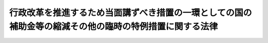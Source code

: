 .. _S56HO093:

========================================================================================================
行政改革を推進するため当面講ずべき措置の一環としての国の補助金等の縮減その他の臨時の特例措置に関する法律
========================================================================================================

.. raw:: html
    
    
    <b>行政改革を推進するため当面講ずべき措置の一環としての国の補助金等の縮減その他の臨時の特例措置に関する法律<br>
    （昭和五十六年十二月四日法律第九十三号）</b><br><br><div align="right">最終改正：昭和六一年五月一五日法律第四八号</div><br><a name="0000000000000000000000000000000000000000000000000000000000000000000000000000000"></a>
    <br>
    　<a href="#1000000000001000000000000000000000000000000000000000000000000000000000000000000" target="data">第一章　総則（第一条）</a>
    <br>
    　<a href="#1000000000002000000000000000000000000000000000000000000000000000000000000000000" target="data">第二章　厚生年金保険事業等に係る国庫負担金の繰入れ等の特例（第二条―第七条）</a>
    <br>
    　<a href="#1000000000003000000000000000000000000000000000000000000000000000000000000000000" target="data">第三章　公的保険に係る事務費の一般会計からの繰入れの特例（第八条・第九条）</a>
    <br>
    　<a href="#1000000000004000000000000000000000000000000000000000000000000000000000000000000" target="data">第四章　削除</a>
    <br>
    　<a href="#1000000000005000000000000000000000000000000000000000000000000000000000000000000" target="data">第五章　公立小中学校の学級編制の標準等に関する経過措置の特例（第十三条）</a>
    <br>
    　<a href="#1000000000006000000000000000000000000000000000000000000000000000000000000000000" target="data">第六章　特定地域に係る国の負担、補助等の特例（第十四条―第十六条）</a>
    <br>
    　<a href="#1000000000007000000000000000000000000000000000000000000000000000000000000000000" target="data">第七章　内閣総理大臣等の給与の一部の返納に係る特例（第十七条）</a>
    <br>
    　<a href="#5000000000000000000000000000000000000000000000000000000000000000000000000000000" target="data">附則</a>
    <br><p>　　　<b><a name="1000000000001000000000000000000000000000000000000000000000000000000000000000000">第一章　総則</a>
    </b>
    </p><p>
    </p><div class="arttitle"><a name="1000000000000000000000000000000000000000000000000100000000000000000000000000000">（目的）</a>
    </div><div class="item"><b>第一条</b>
    <a name="1000000000000000000000000000000000000000000000000100000000001000000000000000000"></a>
    　この法律は、昭和五十六年七月十日に行われた臨時行政調査会の答申の趣旨にのつとり、行政改革を推進するため当面講ずべき措置の一環として、昭和五十七年度から昭和六十年度までの間（以下「特例適用期間」という。）における補助金、負担金等に係る国の歳出の縮減措置その他の特例措置を定めることを目的とする。
    </div>
    
    
    <p>　　　<b><a name="1000000000002000000000000000000000000000000000000000000000000000000000000000000">第二章　厚生年金保険事業等に係る国庫負担金の繰入れ等の特例</a>
    </b>
    </p><p>
    </p><div class="arttitle"><a name="1000000000000000000000000000000000000000000000000200000000000000000000000000000">（厚生年金保険事業に係る国庫負担金の繰入れの特例）</a>
    </div><div class="item"><b>第二条</b>
    <a name="1000000000000000000000000000000000000000000000000200000000001000000000000000000"></a>
    　政府は、特例適用期間における各年度に係る<a href="/cgi-bin/idxrefer.cgi?H_FILE=%8f%ba%93%f1%8b%e3%96%40%88%ea%88%ea%8c%dc&amp;REF_NAME=%8c%fa%90%b6%94%4e%8b%e0%95%db%8c%af%96%40&amp;ANCHOR_F=&amp;ANCHOR_T=" target="inyo">厚生年金保険法</a>
    （昭和二十九年法律第百十五号）<a href="/cgi-bin/idxrefer.cgi?H_FILE=%8f%ba%93%f1%8b%e3%96%40%88%ea%88%ea%8c%dc&amp;REF_NAME=%91%e6%94%aa%8f%5c%8f%f0%91%e6%88%ea%8d%80&amp;ANCHOR_F=1000000000000000000000000000000000000000000000008000000000001000000000000000000&amp;ANCHOR_T=1000000000000000000000000000000000000000000000008000000000001000000000000000000#1000000000000000000000000000000000000000000000008000000000001000000000000000000" target="inyo">第八十条第一項</a>
    の規定による国庫負担については、当該各年度、一般会計から、当該各年度に係る<a href="/cgi-bin/idxrefer.cgi?H_FILE=%8f%ba%93%f1%8b%e3%96%40%88%ea%88%ea%8c%dc&amp;REF_NAME=%93%af%8d%80&amp;ANCHOR_F=1000000000000000000000000000000000000000000000008000000000001000000000000000000&amp;ANCHOR_T=1000000000000000000000000000000000000000000000008000000000001000000000000000000#1000000000000000000000000000000000000000000000008000000000001000000000000000000" target="inyo">同項</a>
    の規定による国庫負担金の額の四分の三に相当する額を基準として予算で定める額を厚生保険特別会計年金勘定に繰り入れるものとする。
    </div>
    <div class="item"><b><a name="1000000000000000000000000000000000000000000000000200000000002000000000000000000">２</a>
    </b>
    　政府は、前項の措置により将来にわたる厚生年金保険事業の財政の安定が損なわれることのないよう、特例適用期間経過後において、国の財政状況を勘案しつつ、特例適用期間における各年度に係る<a href="/cgi-bin/idxrefer.cgi?H_FILE=%8f%ba%93%f1%8b%e3%96%40%88%ea%88%ea%8c%dc&amp;REF_NAME=%8c%fa%90%b6%94%4e%8b%e0%95%db%8c%af%96%40%91%e6%94%aa%8f%5c%8f%f0%91%e6%88%ea%8d%80&amp;ANCHOR_F=1000000000000000000000000000000000000000000000008000000000001000000000000000000&amp;ANCHOR_T=1000000000000000000000000000000000000000000000008000000000001000000000000000000#1000000000000000000000000000000000000000000000008000000000001000000000000000000" target="inyo">厚生年金保険法第八十条第一項</a>
    の規定による国庫負担金の額と前項の規定による繰入金の額との差額に相当する額の一般会計から厚生保険特別会計年金勘定への繰入れその他の適切な措置を講ずるものとする。
    </div>
    
    <p>
    </p><div class="item"><b><a name="1000000000000000000000000000000000000000000000000300000000000000000000000000000">第三条</a>
    </b>
    <a name="1000000000000000000000000000000000000000000000000300000000001000000000000000000"></a>
    　削除
    </div>
    
    <p>
    </p><div class="arttitle"><a name="1000000000000000000000000000000000000000000000000400000000000000000000000000000">（国家公務員等共済組合に対する国の負担金の払込みの特例）</a>
    </div><div class="item"><b>第四条</b>
    <a name="1000000000000000000000000000000000000000000000000400000000001000000000000000000"></a>
    　特例適用期間における各年度において国家公務員等共済組合法（昭和三十三年法律第百二十八号）第九十九条第三項、第百二十三条（<a href="/cgi-bin/idxrefer.cgi?H_FILE=%8f%ba%88%ea%8e%6c%96%40%8e%b5%8e%4f&amp;REF_NAME=%91%44%88%f5%95%db%8c%af%96%40&amp;ANCHOR_F=&amp;ANCHOR_T=" target="inyo">船員保険法</a>
    に基づく年金たる保険給付、障害手当金及び脱退手当金に要する費用についての<a href="/cgi-bin/idxrefer.cgi?H_FILE=%8f%ba%88%ea%8e%6c%96%40%8e%b5%8e%4f&amp;REF_NAME=%93%af%96%40%91%e6%8c%dc%8f%5c%94%aa%8f%f0%91%e6%88%ea%8d%80&amp;ANCHOR_F=1000000000000000000000000000000000000000000000005800000000001000000000000000000&amp;ANCHOR_T=1000000000000000000000000000000000000000000000005800000000001000000000000000000#1000000000000000000000000000000000000000000000005800000000001000000000000000000" target="inyo">同法第五十八条第一項</a>
    の規定によ和四十二年度以後における国家公務員等共済組合等からの年金の額の改定に関する法律
    （昭和四十二年法律第百四号）<a href="/cgi-bin/idxrefer.cgi?H_FILE=%8f%ba%8e%6c%93%f1%96%40%88%ea%81%5a%8e%6c&amp;REF_NAME=%91%e6%8f%5c%8e%b5%8f%f0%91%e6%93%f1%8d%86&amp;ANCHOR_F=1000000000000000000000000000000000000000000000001700000000001000000002000000000&amp;ANCHOR_T=1000000000000000000000000000000000000000000000001700000000001000000002000000000#1000000000000000000000000000000000000000000000001700000000001000000002000000000" target="inyo">第十七条第二号</a>
    の規定に基づき国家公務員等共済組合法の規定の例により国が負担すべき金額を含む。以下この条において「長期給付に要する費用に係る国の負担金」という。）について国が国家公務員等共済組合法第百二条第三項の規定により国家公務員等共済組合（<a href="/cgi-bin/idxrefer.cgi?H_FILE=%8f%ba%8e%6c%93%f1%96%40%88%ea%81%5a%8e%6c&amp;REF_NAME=%93%af%96%40%91%e6%95%53%8f%5c%98%5a%8f%f0%91%e6%8c%dc%8d%80&amp;ANCHOR_F=1000000000000000000000000000000000000000000000011600000000005000000000000000000&amp;ANCHOR_T=1000000000000000000000000000000000000000000000011600000000005000000000000000000#1000000000000000000000000000000000000000000000011600000000005000000000000000000" target="inyo">同法第百十六条第五項</a>
    に規定する公共企業体等の組合を除く。次項において同じ。）に払い込むべき金額は、<a href="/cgi-bin/idxrefer.cgi?H_FILE=%8f%ba%8e%6c%93%f1%96%40%88%ea%81%5a%8e%6c&amp;REF_NAME=%93%af%96%40%91%e6%95%53%93%f1%8f%f0%91%e6%8e%4f%8d%80&amp;ANCHOR_F=1000000000000000000000000000000000000000000000010200000000003000000000000000000&amp;ANCHOR_T=1000000000000000000000000000000000000000000000010200000000003000000000000000000#1000000000000000000000000000000000000000000000010200000000003000000000000000000" target="inyo">同法第百二条第三項</a>
    の規定にかかわらず、長期給付に要する費用に係る国の負担金の四分の三に相当する金額とする。
    </div>
    <div class="item"><b><a name="1000000000000000000000000000000000000000000000000400000000002000000000000000000">２</a>
    </b>
    　国は、前項の措置により将来にわたる国家公務員等共済組合の長期給付に関する事業の財政の安定が損なわれることのないよう、特例適用期間経過後において、国の財政状況を勘案しつつ、同項の規定の適用がないとしたならば長期給付に要する費用に係る国の負担金について国が国家公務員等共済組合法第百二条第三項の規定により国家公務員等共済組合に払い込むべき金額と前項の規定により現に払い込まれた金額との差額に相当する金額の払込みその他の適切な措置を講ずるものとする。
    </div>
    
    <p>
    </p><div class="arttitle"><a name="1000000000000000000000000000000000000000000000000500000000000000000000000000000">（地方公務員共済組合に対する国等の負担金の払込みの特例）</a>
    </div><div class="item"><b>第五条</b>
    <a name="1000000000000000000000000000000000000000000000000500000000001000000000000000000"></a>
    　特例適用期間における各年度において<a href="/cgi-bin/idxrefer.cgi?H_FILE=%8f%ba%8e%4f%8e%b5%96%40%88%ea%8c%dc%93%f1&amp;REF_NAME=%92%6e%95%fb%8c%f6%96%b1%88%f5%93%99%8b%a4%8d%cf%91%67%8d%87%96%40&amp;ANCHOR_F=&amp;ANCHOR_T=" target="inyo">地方公務員等共済組合法</a>
    （昭和三十七年法律第百五十二号）<a href="/cgi-bin/idxrefer.cgi?H_FILE=%8f%ba%8e%4f%8e%b5%96%40%88%ea%8c%dc%93%f1&amp;REF_NAME=%91%e6%95%53%8e%6c%8f%5c%88%ea%8f%f0%91%e6%8e%4f%8d%80&amp;ANCHOR_F=1000000000000000000000000000000000000000000000014100000000003000000000000000000&amp;ANCHOR_T=1000000000000000000000000000000000000000000000014100000000003000000000000000000#1000000000000000000000000000000000000000000000014100000000003000000000000000000" target="inyo">第百四十一条第三項</a>
    、第百四十二条第一項、第二項及び第六項並びに附則第三十三条の二第一項の規定により国が負担すべき金額（<a href="/cgi-bin/idxrefer.cgi?H_FILE=%8f%ba%8e%6c%93%f1%96%40%88%ea%81%5a%8c%dc&amp;REF_NAME=%8f%ba%98%61%8e%6c%8f%5c%93%f1%94%4e%93%78%88%c8%8c%e3%82%c9%82%a8%82%af%82%e9%92%6e%95%fb%8c%f6%96%b1%88%f5%93%99%8b%a4%8d%cf%91%67%8d%87%96%40%82%cc%94%4e%8b%e0%82%cc%8a%7a%82%cc%89%fc%92%e8%93%99%82%c9%8a%d6%82%b7%82%e9%96%40%97%a5&amp;ANCHOR_F=&amp;ANCHOR_T=" target="inyo">昭和四十二年度以後における地方公務員等共済組合法の年金の額の改定等に関する法律</a>
    （昭和四十二年法律第百五号。以下この条において「地方の年金額改定法」という。）<a href="/cgi-bin/idxrefer.cgi?H_FILE=%8f%ba%8e%6c%93%f1%96%40%88%ea%81%5a%8c%dc&amp;REF_NAME=%91%e6%8f%5c%93%f1%8f%f0%91%e6%88%ea%8d%80&amp;ANCHOR_F=1000000000000000000000000000000000000000000000001200000000001000000000000000000&amp;ANCHOR_T=1000000000000000000000000000000000000000000000001200000000001000000000000000000#1000000000000000000000000000000000000000000000001200000000001000000000000000000" target="inyo">第十二条第一項</a>
    及び附則<a href="/cgi-bin/idxrefer.cgi?H_FILE=%8f%ba%8e%6c%93%f1%96%40%88%ea%81%5a%8c%dc&amp;REF_NAME=%91%e6%8f%5c%8f%f0&amp;ANCHOR_F=5000000000000000000000000000000000000000000000000000000000000000000000000000000&amp;ANCHOR_T=5000000000000000000000000000000000000000000000000000000000000000000000000000000#5000000000000000000000000000000000000000000000000000000000000000000000000000000" target="inyo">第十条</a>
    の規定に基づき<a href="/cgi-bin/idxrefer.cgi?H_FILE=%8f%ba%8e%4f%8e%b5%96%40%88%ea%8c%dc%93%f1&amp;REF_NAME=%92%6e%95%fb%8c%f6%96%b1%88%f5%93%99%8b%a4%8d%cf%91%67%8d%87%96%40&amp;ANCHOR_F=&amp;ANCHOR_T=" target="inyo">地方公務員等共済組合法</a>
    の規定の例により国が負担すべき金額を含む。以下この条において「長期給付に要する費用に係る国の負担金」という。）について国の機関が<a href="/cgi-bin/idxrefer.cgi?H_FILE=%8f%ba%8e%4f%8e%b5%96%40%88%ea%8c%dc%93%f1&amp;REF_NAME=%92%6e%95%fb%8c%f6%96%b1%88%f5%93%99%8b%a4%8d%cf%91%67%8d%87%96%40%91%e6%95%53%8e%6c%8f%5c%88%ea%8f%f0%91%e6%8e%4f%8d%80&amp;ANCHOR_F=1000000000000000000000000000000000000000000000014100000000003000000000000000000&amp;ANCHOR_T=1000000000000000000000000000000000000000000000014100000000003000000000000000000#1000000000000000000000000000000000000000000000014100000000003000000000000000000" target="inyo">地方公務員等共済組合法第百四十一条第三項</a>
    又は<a href="/cgi-bin/idxrefer.cgi?H_FILE=%8f%ba%8e%4f%8e%b5%96%40%88%ea%8c%dc%93%f1&amp;REF_NAME=%91%e6%95%53%8e%6c%8f%5c%93%f1%8f%f0%91%e6%93%f1%8d%80&amp;ANCHOR_F=1000000000000000000000000000000000000000000000014200000000002000000000000000000&amp;ANCHOR_T=1000000000000000000000000000000000000000000000014200000000002000000000000000000#1000000000000000000000000000000000000000000000014200000000002000000000000000000" target="inyo">第百四十二条第二項</a>
    の規定により読み替えられた<a href="/cgi-bin/idxrefer.cgi?H_FILE=%8f%ba%8e%4f%8e%b5%96%40%88%ea%8c%dc%93%f1&amp;REF_NAME=%93%af%96%40%91%e6%95%53%8f%5c%98%5a%8f%f0%91%e6%88%ea%8d%80&amp;ANCHOR_F=1000000000000000000000000000000000000000000000011600000000001000000000000000000&amp;ANCHOR_T=1000000000000000000000000000000000000000000000011600000000001000000000000000000#1000000000000000000000000000000000000000000000011600000000001000000000000000000" target="inyo">同法第百十六条第一項</a>
    の規定により毎月地方職員共済組合及び警察共済組合に払い込むべき金額は、<a href="/cgi-bin/idxrefer.cgi?H_FILE=%8f%ba%8e%4f%8e%b5%96%40%88%ea%8c%dc%93%f1&amp;REF_NAME=%93%af%8d%80&amp;ANCHOR_F=1000000000000000000000000000000000000000000000011600000000001000000000000000000&amp;ANCHOR_T=1000000000000000000000000000000000000000000000011600000000001000000000000000000#1000000000000000000000000000000000000000000000011600000000001000000000000000000" target="inyo">同項</a>
    の規定にかかわらず、次の各号に掲げる金額の合計額とする。
    <div class="number"><b><a name="1000000000000000000000000000000000000000000000000500000000001000000001000000000">一</a>
    </b>
    　<a href="/cgi-bin/idxrefer.cgi?H_FILE=%8f%ba%8e%4f%8e%b5%96%40%88%ea%8c%dc%93%f1&amp;REF_NAME=%92%6e%95%fb%8c%f6%96%b1%88%f5%93%99%8b%a4%8d%cf%91%67%8d%87%96%40%91%e6%95%53%8e%6c%8f%5c%93%f1%8f%f0%91%e6%93%f1%8d%80&amp;ANCHOR_F=1000000000000000000000000000000000000000000000014200000000002000000000000000000&amp;ANCHOR_T=1000000000000000000000000000000000000000000000014200000000002000000000000000000#1000000000000000000000000000000000000000000000014200000000002000000000000000000" target="inyo">地方公務員等共済組合法第百四十二条第二項</a>
    の規定により読み替えられた<a href="/cgi-bin/idxrefer.cgi?H_FILE=%8f%ba%8e%4f%8e%b5%96%40%88%ea%8c%dc%93%f1&amp;REF_NAME=%93%af%96%40%91%e6%95%53%8f%5c%8e%4f%8f%f0%91%e6%93%f1%8d%80%91%e6%93%f1%8d%86&amp;ANCHOR_F=1000000000000000000000000000000000000000000000011300000000002000000002000000000&amp;ANCHOR_T=1000000000000000000000000000000000000000000000011300000000002000000002000000000#1000000000000000000000000000000000000000000000011300000000002000000002000000000" target="inyo">同法第百十三条第二項第二号</a>
    の規定により国が負担すべき金額（<a href="/cgi-bin/idxrefer.cgi?H_FILE=%8f%ba%8e%6c%93%f1%96%40%88%ea%81%5a%8c%dc&amp;REF_NAME=%92%6e%95%fb%82%cc%94%4e%8b%e0%8a%7a%89%fc%92%e8%96%40%91%e6%8f%5c%93%f1%8f%f0%91%e6%88%ea%8d%80&amp;ANCHOR_F=1000000000000000000000000000000000000000000000001200000000001000000000000000000&amp;ANCHOR_T=1000000000000000000000000000000000000000000000001200000000001000000000000000000#1000000000000000000000000000000000000000000000001200000000001000000000000000000" target="inyo">地方の年金額改定法第十二条第一項</a>
    及び附則<a href="/cgi-bin/idxrefer.cgi?H_FILE=%8f%ba%8e%6c%93%f1%96%40%88%ea%81%5a%8c%dc&amp;REF_NAME=%91%e6%8f%5c%8f%f0&amp;ANCHOR_F=5000000000000000000000000000000000000000000000000000000000000000000000000000000&amp;ANCHOR_T=5000000000000000000000000000000000000000000000000000000000000000000000000000000#5000000000000000000000000000000000000000000000000000000000000000000000000000000" target="inyo">第十条</a>
    の規定に基づき<a href="/cgi-bin/idxrefer.cgi?H_FILE=%8f%ba%8e%4f%8e%b5%96%40%88%ea%8c%dc%93%f1&amp;REF_NAME=%93%af%8d%86&amp;ANCHOR_F=5000000000000000000000000000000000000000000000000000000000000000000000000000000&amp;ANCHOR_T=5000000000000000000000000000000000000000000000000000000000000000000000000000000#5000000000000000000000000000000000000000000000000000000000000000000000000000000" target="inyo">同号</a>
    の規定の例により国が負担すべき金額を含む。）の五十七・五分の五十三・七五に相当する金額
    </div>
    <div class="number"><b><a name="1000000000000000000000000000000000000000000000000500000000001000000002000000000">二</a>
    </b>
    　次のイ及びロに掲げる金額のそれぞれ四分の三に相当する金額<div class="para1"><b>イ</b>　<a href="/cgi-bin/idxrefer.cgi?H_FILE=%8f%ba%8e%4f%8e%b5%96%40%88%ea%8c%dc%93%f1&amp;REF_NAME=%92%6e%95%fb%8c%f6%96%b1%88%f5%93%99%8b%a4%8d%cf%91%67%8d%87%96%40%91%e6%95%53%8e%6c%8f%5c%93%f1%8f%f0%91%e6%93%f1%8d%80&amp;ANCHOR_F=1000000000000000000000000000000000000000000000014200000000002000000000000000000&amp;ANCHOR_T=1000000000000000000000000000000000000000000000014200000000002000000000000000000#1000000000000000000000000000000000000000000000014200000000002000000000000000000" target="inyo">地方公務員等共済組合法第百四十二条第二項</a>
    の規定により読み替えられた<a href="/cgi-bin/idxrefer.cgi?H_FILE=%8f%ba%8e%4f%8e%b5%96%40%88%ea%8c%dc%93%f1&amp;REF_NAME=%93%af%96%40%91%e6%95%53%8f%5c%8e%4f%8f%f0%91%e6%8e%6c%8d%80&amp;ANCHOR_F=1000000000000000000000000000000000000000000000011300000000004000000000000000000&amp;ANCHOR_T=1000000000000000000000000000000000000000000000011300000000004000000000000000000#1000000000000000000000000000000000000000000000011300000000004000000000000000000" target="inyo">同法第百十三条第四項</a>
    の規定により読み替えられた<a href="/cgi-bin/idxrefer.cgi?H_FILE=%8f%ba%8e%4f%8e%b5%96%40%88%ea%8c%dc%93%f1&amp;REF_NAME=%93%af%8f%f0%91%e6%93%f1%8d%80%91%e6%93%f1%8d%86&amp;ANCHOR_F=1000000000000000000000000000000000000000000000011300000000002000000002000000000&amp;ANCHOR_T=1000000000000000000000000000000000000000000000011300000000002000000002000000000#1000000000000000000000000000000000000000000000011300000000002000000002000000000" target="inyo">同条第二項第二号</a>
    の規定及び<a href="/cgi-bin/idxrefer.cgi?H_FILE=%8f%ba%8e%4f%8e%b5%96%40%88%ea%8c%dc%93%f1&amp;REF_NAME=%93%af%96%40%91%e6%95%53%8e%6c%8f%5c%88%ea%8f%f0%91%e6%8e%4f%8d%80&amp;ANCHOR_F=1000000000000000000000000000000000000000000000014100000000003000000000000000000&amp;ANCHOR_T=1000000000000000000000000000000000000000000000014100000000003000000000000000000#1000000000000000000000000000000000000000000000014100000000003000000000000000000" target="inyo">同法第百四十一条第三項</a>
    の規定によりそれぞれ国が負担すべき金額（<a href="/cgi-bin/idxrefer.cgi?H_FILE=%8f%ba%8e%6c%93%f1%96%40%88%ea%81%5a%8c%dc&amp;REF_NAME=%92%6e%95%fb%82%cc%94%4e%8b%e0%8a%7a%89%fc%92%e8%96%40%91%e6%8f%5c%93%f1%8f%f0%91%e6%88%ea%8d%80&amp;ANCHOR_F=1000000000000000000000000000000000000000000000001200000000001000000000000000000&amp;ANCHOR_T=1000000000000000000000000000000000000000000000001200000000001000000000000000000#1000000000000000000000000000000000000000000000001200000000001000000000000000000" target="inyo">地方の年金額改定法第十二条第一項</a>
    及び附則<a href="/cgi-bin/idxrefer.cgi?H_FILE=%8f%ba%8e%6c%93%f1%96%40%88%ea%81%5a%8c%dc&amp;REF_NAME=%91%e6%8f%5c%8f%f0&amp;ANCHOR_F=5000000000000000000000000000000000000000000000000000000000000000000000000000000&amp;ANCHOR_T=5000000000000000000000000000000000000000000000000000000000000000000000000000000#5000000000000000000000000000000000000000000000000000000000000000000000000000000" target="inyo">第十条</a>
    の規定に基づきこれらの規定の例により国が負担すべき金額を含む。）</div>
    <div class="para1"><b>ロ</b>　<a href="/cgi-bin/idxrefer.cgi?H_FILE=%8f%ba%8e%4f%8e%b5%96%40%88%ea%8c%dc%93%f1&amp;REF_NAME=%92%6e%95%fb%8c%f6%96%b1%88%f5%93%99%8b%a4%8d%cf%91%67%8d%87%96%40&amp;ANCHOR_F=&amp;ANCHOR_T=" target="inyo">地方公務員等共済組合法</a>
    附則<a href="/cgi-bin/idxrefer.cgi?H_FILE=%8f%ba%8e%4f%8e%b5%96%40%88%ea%8c%dc%93%f1&amp;REF_NAME=%91%e6%8e%4f%8f%5c%8e%4f%8f%f0%82%cc%93%f1%91%e6%88%ea%8d%80%91%e6%8e%4f%8d%86&amp;ANCHOR_F=5000000000000000000000000000000000000000000000000000000000000000000000000000000&amp;ANCHOR_T=5000000000000000000000000000000000000000000000000000000000000000000000000000000#5000000000000000000000000000000000000000000000000000000000000000000000000000000" target="inyo">第三十三条の二第一項第三号</a>
    の規定により国が負担すべき金額（<a href="/cgi-bin/idxrefer.cgi?H_FILE=%8f%ba%8e%6c%93%f1%96%40%88%ea%81%5a%8c%dc&amp;REF_NAME=%92%6e%95%fb%82%cc%94%4e%8b%e0%8a%7a%89%fc%92%e8%96%40%91%e6%8f%5c%93%f1%8f%f0%91%e6%88%ea%8d%80&amp;ANCHOR_F=1000000000000000000000000000000000000000000000001200000000001000000000000000000&amp;ANCHOR_T=1000000000000000000000000000000000000000000000001200000000001000000000000000000#1000000000000000000000000000000000000000000000001200000000001000000000000000000" target="inyo">地方の年金額改定法第十二条第一項</a>
    及び附則<a href="/cgi-bin/idxrefer.cgi?H_FILE=%8f%ba%8e%6c%93%f1%96%40%88%ea%81%5a%8c%dc&amp;REF_NAME=%91%e6%8f%5c%8f%f0&amp;ANCHOR_F=5000000000000000000000000000000000000000000000000000000000000000000000000000000&amp;ANCHOR_T=5000000000000000000000000000000000000000000000000000000000000000000000000000000#5000000000000000000000000000000000000000000000000000000000000000000000000000000" target="inyo">第十条</a>
    の規定に基づき<a href="/cgi-bin/idxrefer.cgi?H_FILE=%8f%ba%8e%4f%8e%b5%96%40%88%ea%8c%dc%93%f1&amp;REF_NAME=%93%af%8d%86&amp;ANCHOR_F=5000000000000000000000000000000000000000000000000000000000000000000000000000000&amp;ANCHOR_T=5000000000000000000000000000000000000000000000000000000000000000000000000000000#5000000000000000000000000000000000000000000000000000000000000000000000000000000" target="inyo">同号</a>
    の規定の例により国が負担すべき金額を含む。）</div>
    
    </div>
    </div>
    <div class="item"><b><a name="1000000000000000000000000000000000000000000000000500000000002000000000000000000">２</a>
    </b>
    　特例適用期間における各年度において<a href="/cgi-bin/idxrefer.cgi?H_FILE=%8f%ba%8e%4f%8e%b5%96%40%88%ea%8c%dc%93%f1&amp;REF_NAME=%92%6e%95%fb%8c%f6%96%b1%88%f5%93%99%8b%a4%8d%cf%91%67%8d%87%96%40%91%e6%95%53%8f%5c%8e%4f%8f%f0%91%e6%93%f1%8d%80%91%e6%93%f1%8d%86&amp;ANCHOR_F=1000000000000000000000000000000000000000000000011300000000002000000002000000000&amp;ANCHOR_T=1000000000000000000000000000000000000000000000011300000000002000000002000000000#1000000000000000000000000000000000000000000000011300000000002000000002000000000" target="inyo">地方公務員等共済組合法第百十三条第二項第二号</a>
    及び<a href="/cgi-bin/idxrefer.cgi?H_FILE=%8f%ba%8e%4f%8e%b5%96%40%88%ea%8c%dc%93%f1&amp;REF_NAME=%91%e6%8e%6c%8d%80&amp;ANCHOR_F=1000000000000000000000000000000000000000000000011300000000004000000000000000000&amp;ANCHOR_T=1000000000000000000000000000000000000000000000011300000000004000000000000000000#1000000000000000000000000000000000000000000000011300000000004000000000000000000" target="inyo">第四項</a>
    、第百三十九条（<a href="/cgi-bin/idxrefer.cgi?H_FILE=%8f%ba%88%ea%8e%6c%96%40%8e%b5%8e%4f&amp;REF_NAME=%91%44%88%f5%95%db%8c%af%96%40&amp;ANCHOR_F=&amp;ANCHOR_T=" target="inyo">船員保険法</a>
    に基づく年金たる保険給付、障害手当金及び脱退手当金に要する費用についての<a href="/cgi-bin/idxrefer.cgi?H_FILE=%8f%ba%88%ea%8e%6c%96%40%8e%b5%8e%4f&amp;REF_NAME=%93%af%96%40%91%e6%8c%dc%8f%5c%94%aa%8f%f0%91%e6%88%ea%8d%80&amp;ANCHOR_F=1000000000000000000000000000000000000000000000005800000000001000000000000000000&amp;ANCHOR_T=1000000000000000000000000000000000000000000000005800000000001000000000000000000#1000000000000000000000000000000000000000000000005800000000001000000000000000000" target="inyo">同法第五十八条第一項</a>
    の規定による国庫の負担と同一の割合によつて算定した金額に係る部分に限る。）、第百四十一条第一項及び第二項並びに附則第三十三条の二第一項の規定により地方公共団体（<a href="/cgi-bin/idxrefer.cgi?H_FILE=%8f%ba%93%f1%8e%4f%96%40%88%ea%8e%4f%8c%dc&amp;REF_NAME=%8e%73%92%ac%91%ba%97%a7%8a%77%8d%5a%90%45%88%f5%8b%8b%97%5e%95%89%92%53%96%40&amp;ANCHOR_F=&amp;ANCHOR_T=" target="inyo">市町村立学校職員給与負担法</a>
    （昭和二十三年法律第百三十五号）<a href="/cgi-bin/idxrefer.cgi?H_FILE=%8f%ba%93%f1%8e%4f%96%40%88%ea%8e%4f%8c%dc&amp;REF_NAME=%91%e6%88%ea%8f%f0&amp;ANCHOR_F=1000000000000000000000000000000000000000000000000100000000000000000000000000000&amp;ANCHOR_T=1000000000000000000000000000000000000000000000000100000000000000000000000000000#1000000000000000000000000000000000000000000000000100000000000000000000000000000" target="inyo">第一条</a>
    又は<a href="/cgi-bin/idxrefer.cgi?H_FILE=%8f%ba%93%f1%8e%4f%96%40%88%ea%8e%4f%8c%dc&amp;REF_NAME=%91%e6%93%f1%8f%f0&amp;ANCHOR_F=1000000000000000000000000000000000000000000000000200000000000000000000000000000&amp;ANCHOR_T=1000000000000000000000000000000000000000000000000200000000000000000000000000000#1000000000000000000000000000000000000000000000000200000000000000000000000000000" target="inyo">第二条</a>
    の規定により都道府県がその給与を負担する者にあつては、都道府県。以下この条において同じ。）が負担すべき金額（<a href="/cgi-bin/idxrefer.cgi?H_FILE=%8f%ba%8e%6c%93%f1%96%40%88%ea%81%5a%8c%dc&amp;REF_NAME=%92%6e%95%fb%82%cc%94%4e%8b%e0%8a%7a%89%fc%92%e8%96%40%91%e6%8f%5c%93%f1%8f%f0%91%e6%88%ea%8d%80&amp;ANCHOR_F=1000000000000000000000000000000000000000000000001200000000001000000000000000000&amp;ANCHOR_T=1000000000000000000000000000000000000000000000001200000000001000000000000000000#1000000000000000000000000000000000000000000000001200000000001000000000000000000" target="inyo">地方の年金額改定法第十二条第一項</a>
    及び附則<a href="/cgi-bin/idxrefer.cgi?H_FILE=%8f%ba%8e%6c%93%f1%96%40%88%ea%81%5a%8c%dc&amp;REF_NAME=%91%e6%8f%5c%8f%f0&amp;ANCHOR_F=5000000000000000000000000000000000000000000000000000000000000000000000000000000&amp;ANCHOR_T=5000000000000000000000000000000000000000000000000000000000000000000000000000000#5000000000000000000000000000000000000000000000000000000000000000000000000000000" target="inyo">第十条</a>
    の規定に基づき<a href="/cgi-bin/idxrefer.cgi?H_FILE=%8f%ba%8e%4f%8e%b5%96%40%88%ea%8c%dc%93%f1&amp;REF_NAME=%92%6e%95%fb%8c%f6%96%b1%88%f5%93%99%8b%a4%8d%cf%91%67%8d%87%96%40&amp;ANCHOR_F=&amp;ANCHOR_T=" target="inyo">地方公務員等共済組合法</a>
    の規定の例により地方公共団体が負担すべき金額を含む。以下この定により毎月地方公務員共済組合に払い込むべき金額は、<a href="/cgi-bin/idxrefer.cgi?H_FILE=%8f%ba%8e%4f%8e%b5%96%40%88%ea%8c%dc%93%f1&amp;REF_NAME=%93%af%8d%80&amp;ANCHOR_F=1000000000000000000000000000000000000000000000011600000000001000000000000000000&amp;ANCHOR_T=1000000000000000000000000000000000000000000000011600000000001000000000000000000#1000000000000000000000000000000000000000000000011600000000001000000000000000000" target="inyo">同項</a>
    の規定にかかわらず、次の各号に掲げる金額の合計額とする。
    <div class="number"><b><a name="1000000000000000000000000000000000000000000000000500000000002000000001000000000">一</a>
    </b>
    　<a href="/cgi-bin/idxrefer.cgi?H_FILE=%8f%ba%8e%4f%8e%b5%96%40%88%ea%8c%dc%93%f1&amp;REF_NAME=%92%6e%95%fb%8c%f6%96%b1%88%f5%93%99%8b%a4%8d%cf%91%67%8d%87%96%40%91%e6%95%53%8f%5c%8e%4f%8f%f0%91%e6%93%f1%8d%80%91%e6%93%f1%8d%86&amp;ANCHOR_F=1000000000000000000000000000000000000000000000011300000000002000000002000000000&amp;ANCHOR_T=1000000000000000000000000000000000000000000000011300000000002000000002000000000#1000000000000000000000000000000000000000000000011300000000002000000002000000000" target="inyo">地方公務員等共済組合法第百十三条第二項第二号</a>
    の規定により地方公共団体が負担すべき金額（<a href="/cgi-bin/idxrefer.cgi?H_FILE=%8f%ba%8e%6c%93%f1%96%40%88%ea%81%5a%8c%dc&amp;REF_NAME=%92%6e%95%fb%82%cc%94%4e%8b%e0%8a%7a%89%fc%92%e8%96%40%91%e6%8f%5c%93%f1%8f%f0%91%e6%88%ea%8d%80&amp;ANCHOR_F=1000000000000000000000000000000000000000000000001200000000001000000000000000000&amp;ANCHOR_T=1000000000000000000000000000000000000000000000001200000000001000000000000000000#1000000000000000000000000000000000000000000000001200000000001000000000000000000" target="inyo">地方の年金額改定法第十二条第一項</a>
    及び附則<a href="/cgi-bin/idxrefer.cgi?H_FILE=%8f%ba%8e%6c%93%f1%96%40%88%ea%81%5a%8c%dc&amp;REF_NAME=%91%e6%8f%5c%8f%f0&amp;ANCHOR_F=5000000000000000000000000000000000000000000000000000000000000000000000000000000&amp;ANCHOR_T=5000000000000000000000000000000000000000000000000000000000000000000000000000000#5000000000000000000000000000000000000000000000000000000000000000000000000000000" target="inyo">第十条</a>
    の規定に基づき<a href="/cgi-bin/idxrefer.cgi?H_FILE=%8f%ba%8e%4f%8e%b5%96%40%88%ea%8c%dc%93%f1&amp;REF_NAME=%93%af%8d%86&amp;ANCHOR_F=5000000000000000000000000000000000000000000000000000000000000000000000000000000&amp;ANCHOR_T=5000000000000000000000000000000000000000000000000000000000000000000000000000000#5000000000000000000000000000000000000000000000000000000000000000000000000000000" target="inyo">同号</a>
    の規定の例により地方公共団体が負担すべき金額を含む。）の五十七・五分の五十三・七五に相当する金額
    </div>
    <div class="number"><b><a name="1000000000000000000000000000000000000000000000000500000000002000000002000000000">二</a>
    </b>
    　次のイからハまでに掲げる金額のそれぞれ四分の三に相当する金額<div class="para1"><b>イ</b>　<a href="/cgi-bin/idxrefer.cgi?H_FILE=%8f%ba%8e%4f%8e%b5%96%40%88%ea%8c%dc%93%f1&amp;REF_NAME=%92%6e%95%fb%8c%f6%96%b1%88%f5%93%99%8b%a4%8d%cf%91%67%8d%87%96%40%91%e6%95%53%8f%5c%8e%4f%8f%f0%91%e6%8e%6c%8d%80&amp;ANCHOR_F=1000000000000000000000000000000000000000000000011300000000004000000000000000000&amp;ANCHOR_T=1000000000000000000000000000000000000000000000011300000000004000000000000000000#1000000000000000000000000000000000000000000000011300000000004000000000000000000" target="inyo">地方公務員等共済組合法第百十三条第四項</a>
    及び<a href="/cgi-bin/idxrefer.cgi?H_FILE=%8f%ba%8e%4f%8e%b5%96%40%88%ea%8c%dc%93%f1&amp;REF_NAME=%91%e6%95%53%8e%6c%8f%5c%88%ea%8f%f0%91%e6%88%ea%8d%80&amp;ANCHOR_F=1000000000000000000000000000000000000000000000014100000000001000000000000000000&amp;ANCHOR_T=1000000000000000000000000000000000000000000000014100000000001000000000000000000#1000000000000000000000000000000000000000000000014100000000001000000000000000000" target="inyo">第百四十一条第一項</a>
    （<a href="/cgi-bin/idxrefer.cgi?H_FILE=%8f%ba%8e%4f%8e%b5%96%40%88%ea%8c%dc%93%f1&amp;REF_NAME=%93%af%8f%f0%91%e6%93%f1%8d%80&amp;ANCHOR_F=1000000000000000000000000000000000000000000000014100000000002000000000000000000&amp;ANCHOR_T=1000000000000000000000000000000000000000000000014100000000002000000000000000000#1000000000000000000000000000000000000000000000014100000000002000000000000000000" target="inyo">同条第二項</a>
    において準用する場合を含む。）の規定により読み替えられた<a href="/cgi-bin/idxrefer.cgi?H_FILE=%8f%ba%8e%4f%8e%b5%96%40%88%ea%8c%dc%93%f1&amp;REF_NAME=%93%af%96%40%91%e6%95%53%8f%5c%8e%4f%8f%f0%91%e6%93%f1%8d%80%91%e6%93%f1%8d%86&amp;ANCHOR_F=1000000000000000000000000000000000000000000000011300000000002000000002000000000&amp;ANCHOR_T=1000000000000000000000000000000000000000000000011300000000002000000002000000000#1000000000000000000000000000000000000000000000011300000000002000000002000000000" target="inyo">同法第百十三条第二項第二号</a>
    の規定によりそれぞれ地方公共団体が負担すべき金額（<a href="/cgi-bin/idxrefer.cgi?H_FILE=%8f%ba%8e%6c%93%f1%96%40%88%ea%81%5a%8c%dc&amp;REF_NAME=%92%6e%95%fb%82%cc%94%4e%8b%e0%8a%7a%89%fc%92%e8%96%40%91%e6%8f%5c%93%f1%8f%f0%91%e6%88%ea%8d%80&amp;ANCHOR_F=1000000000000000000000000000000000000000000000001200000000001000000000000000000&amp;ANCHOR_T=1000000000000000000000000000000000000000000000001200000000001000000000000000000#1000000000000000000000000000000000000000000000001200000000001000000000000000000" target="inyo">地方の年金額改定法第十二条第一項</a>
    及び附則<a href="/cgi-bin/idxrefer.cgi?H_FILE=%8f%ba%8e%6c%93%f1%96%40%88%ea%81%5a%8c%dc&amp;REF_NAME=%91%e6%8f%5c%8f%f0&amp;ANCHOR_F=5000000000000000000000000000000000000000000000000000000000000000000000000000000&amp;ANCHOR_T=5000000000000000000000000000000000000000000000000000000000000000000000000000000#5000000000000000000000000000000000000000000000000000000000000000000000000000000" target="inyo">第十条</a>
    の規定に基づきこれらの規定の例により地方公共団体が負担すべき金額を含む。）</div>
    <div class="para1"><b>ロ</b>　<a href="/cgi-bin/idxrefer.cgi?H_FILE=%8f%ba%8e%4f%8e%b5%96%40%88%ea%8c%dc%93%f1&amp;REF_NAME=%92%6e%95%fb%8c%f6%96%b1%88%f5%93%99%8b%a4%8d%cf%91%67%8d%87%96%40%91%e6%95%53%8e%4f%8f%5c%8b%e3%8f%f0&amp;ANCHOR_F=1000000000000000000000000000000000000000000000013900000000000000000000000000000&amp;ANCHOR_T=1000000000000000000000000000000000000000000000013900000000000000000000000000000#1000000000000000000000000000000000000000000000013900000000000000000000000000000" target="inyo">地方公務員等共済組合法第百三十九条</a>
    の規定により地方公共団体が負担すべき金額（<a href="/cgi-bin/idxrefer.cgi?H_FILE=%8f%ba%88%ea%8e%6c%96%40%8e%b5%8e%4f&amp;REF_NAME=%91%44%88%f5%95%db%8c%af%96%40&amp;ANCHOR_F=&amp;ANCHOR_T=" target="inyo">船員保険法</a>
    に基づく年金たる保険給付、障害手当金及び脱退手当金に要する費用についての<a href="/cgi-bin/idxrefer.cgi?H_FILE=%8f%ba%88%ea%8e%6c%96%40%8e%b5%8e%4f&amp;REF_NAME=%93%af%96%40%91%e6%8c%dc%8f%5c%94%aa%8f%f0%91%e6%88%ea%8d%80&amp;ANCHOR_F=1000000000000000000000000000000000000000000000005800000000001000000000000000000&amp;ANCHOR_T=1000000000000000000000000000000000000000000000005800000000001000000000000000000#1000000000000000000000000000000000000000000000005800000000001000000000000000000" target="inyo">同法第五十八条第一項</a>
    の規定による国庫の負担と同一の割合によつて算定した金額に係るものに限る。）</div>
    <div class="para1"><b>ハ</b>　<a href="/cgi-bin/idxrefer.cgi?H_FILE=%8f%ba%8e%4f%8e%b5%96%40%88%ea%8c%dc%93%f1&amp;REF_NAME=%92%6e%95%fb%8c%f6%96%b1%88%f5%93%99%8b%a4%8d%cf%91%67%8d%87%96%40&amp;ANCHOR_F=&amp;ANCHOR_T=" target="inyo">地方公務員等共済組合法</a>
    附則<a href="/cgi-bin/idxrefer.cgi?H_FILE=%8f%ba%8e%4f%8e%b5%96%40%88%ea%8c%dc%93%f1&amp;REF_NAME=%91%e6%8e%4f%8f%5c%8e%4f%8f%f0%82%cc%93%f1%91%e6%88%ea%8d%80%91%e6%88%ea%8d%86&amp;ANCHOR_F=5000000000000000000000000000000000000000000000000000000000000000000000000000000&amp;ANCHOR_T=5000000000000000000000000000000000000000000000000000000000000000000000000000000#5000000000000000000000000000000000000000000000000000000000000000000000000000000" target="inyo">第三十三条の二第一項第一号</a>
    及び<a href="/cgi-bin/idxrefer.cgi?H_FILE=%8f%ba%8e%4f%8e%b5%96%40%88%ea%8c%dc%93%f1&amp;REF_NAME=%91%e6%93%f1%8d%86&amp;ANCHOR_F=5000000000000000000000000000000000000000000000000000000000000000000000000000000&amp;ANCHOR_T=5000000000000000000000000000000000000000000000000000000000000000000000000000000#5000000000000000000000000000000000000000000000000000000000000000000000000000000" target="inyo">第二号</a>
    の規定によりそれぞれ地方公共団体が負担すべき金額（<a href="/cgi-bin/idxrefer.cgi?H_FILE=%8f%ba%8e%6c%93%f1%96%40%88%ea%81%5a%8c%dc&amp;REF_NAME=%92%6e%95%fb%82%cc%94%4e%8b%e0%8a%7a%89%fc%92%e8%96%40%91%e6%8f%5c%93%f1%8f%f0%91%e6%88%ea%8d%80&amp;ANCHOR_F=1000000000000000000000000000000000000000000000001200000000001000000000000000000&amp;ANCHOR_T=1000000000000000000000000000000000000000000000001200000000001000000000000000000#1000000000000000000000000000000000000000000000001200000000001000000000000000000" target="inyo">地方の年金額改定法第十二条第一項</a>
    及び附則<a href="/cgi-bin/idxrefer.cgi?H_FILE=%8f%ba%8e%6c%93%f1%96%40%88%ea%81%5a%8c%dc&amp;REF_NAME=%91%e6%8f%5c%8f%f0&amp;ANCHOR_F=5000000000000000000000000000000000000000000000000000000000000000000000000000000&amp;ANCHOR_T=5000000000000000000000000000000000000000000000000000000000000000000000000000000#5000000000000000000000000000000000000000000000000000000000000000000000000000000" target="inyo">第十条</a>
    の規定に基づきこれらの規定の例により地方公共団体が負担すべき金額を含む。）</div>
    
    </div>
    </div>
    <div class="item"><b><a name="1000000000000000000000000000000000000000000000000500000000003000000000000000000">３</a>
    </b>
    　特例適用期間における各年度に係る<a href="/cgi-bin/idxrefer.cgi?H_FILE=%8f%ba%8e%4f%8e%b5%96%40%88%ea%8c%dc%93%f1&amp;REF_NAME=%92%6e%95%fb%8c%f6%96%b1%88%f5%93%99%8b%a4%8d%cf%91%67%8d%87%96%40%91%e6%95%53%8e%6c%8f%5c%8e%6c%8f%f0%82%cc%8f%5c%91%e6%8e%6c%8d%80%91%e6%88%ea%8d%86&amp;ANCHOR_F=1000000000000000000000000000000000000000000000014401000000004000000001000000000&amp;ANCHOR_T=1000000000000000000000000000000000000000000000014401000000004000000001000000000#1000000000000000000000000000000000000000000000014401000000004000000001000000000" target="inyo">地方公務員等共済組合法第百四十四条の十第四項第一号</a>
    及び附則<a href="/cgi-bin/idxrefer.cgi?H_FILE=%8f%ba%8e%4f%8e%b5%96%40%88%ea%8c%dc%93%f1&amp;REF_NAME=%91%e6%8e%4f%8f%5c%8c%dc%8f%f0%82%cc%8e%4f%91%e6%88%ea%8d%80&amp;ANCHOR_F=5000000000000000000000000000000000000000000000000000000000000000000000000000000&amp;ANCHOR_T=5000000000000000000000000000000000000000000000000000000000000000000000000000000#5000000000000000000000000000000000000000000000000000000000000000000000000000000" target="inyo">第三十五条の三第一項</a>
    の規定により地方公共団体が負担すべき金額（<a href="/cgi-bin/idxrefer.cgi?H_FILE=%8f%ba%8e%4f%8e%b5%96%40%88%ea%8c%dc%8e%4f&amp;REF_NAME=%92%6e%95%fb%8c%f6%96%b1%88%f5%93%99%8b%a4%8d%cf%91%67%8d%87%96%40%82%cc%92%b7%8a%fa%8b%8b%95%74%93%99%82%c9%8a%d6%82%b7%82%e9%8e%7b%8d%73%96%40&amp;ANCHOR_F=&amp;ANCHOR_T=" target="inyo">地方公務員等共済組合法の長期給付等に関する施行法</a>
    （昭和三十七年法律第百五十三号）<a href="/cgi-bin/idxrefer.cgi?H_FILE=%8f%ba%8e%4f%8e%b5%96%40%88%ea%8c%dc%8e%4f&amp;REF_NAME=%91%e6%95%53%8e%4f%8f%5c%93%f1%8f%f0%82%cc%8e%6c%8f%5c%91%e6%93%f1%8d%80&amp;ANCHOR_F=1000000000000000000000000000000000000000000000013204000000002000000000000000000&amp;ANCHOR_T=1000000000000000000000000000000000000000000000013204000000002000000000000000000#1000000000000000000000000000000000000000000000013204000000002000000000000000000" target="inyo">第百三十二条の四十第二項</a>
    の規定に基づき<a href="/cgi-bin/idxrefer.cgi?H_FILE=%8f%ba%8e%4f%8e%b5%96%40%88%ea%8c%dc%93%f1&amp;REF_NAME=%92%6e%95%fb%8c%f6%96%b1%88%f5%93%99%8b%a4%8d%cf%91%67%8d%87%96%40&amp;ANCHOR_F=&amp;ANCHOR_T=" target="inyo">地方公務員等共済組合法</a>
    の規定の例により地方公共団体が負担すべき金額を含む。以下この条において「団体組合員に係る地方公共団体の負担金」という。）については、当該各年度、地方公共団体の機関は、次の各号に掲げる金額の合計額を地方職員共済組合に払い込むものとする。
    <div class="number"><b><a name="1000000000000000000000000000000000000000000000000500000000003000000001000000000">一</a>
    </b>
    　<a href="/cgi-bin/idxrefer.cgi?H_FILE=%8f%ba%8e%4f%8e%b5%96%40%88%ea%8c%dc%93%f1&amp;REF_NAME=%92%6e%95%fb%8c%f6%96%b1%88%f5%93%99%8b%a4%8d%cf%91%67%8d%87%96%40%91%e6%95%53%8e%6c%8f%5c%8e%6c%8f%f0%82%cc%8f%5c%91%e6%8e%6c%8d%80%91%e6%88%ea%8d%86&amp;ANCHOR_F=1000000000000000000000000000000000000000000000014401000000004000000001000000000&amp;ANCHOR_T=1000000000000000000000000000000000000000000000014401000000004000000001000000000#1000000000000000000000000000000000000000000000014401000000004000000001000000000" target="inyo">地方公務員等共済組合法第百四十四条の十第四項第一号</a>
    の規定により地方公共団体が負担すべき金額（<a href="/cgi-bin/idxrefer.cgi?H_FILE=%8f%ba%8e%4f%8e%b5%96%40%88%ea%8c%dc%8e%4f&amp;REF_NAME=%92%6e%95%fb%8c%f6%96%b1%88%f5%93%99%8b%a4%8d%cf%91%67%8d%87%96%40%82%cc%92%b7%8a%fa%8b%8b%95%74%93%99%82%c9%8a%d6%82%b7%82%e9%8e%7b%8d%73%96%40%91%e6%95%53%8e%4f%8f%5c%93%f1%8f%f0%82%cc%8e%6c%8f%5c%91%e6%93%f1%8d%80&amp;ANCHOR_F=1000000000000000000000000000000000000000000000013204000000002000000000000000000&amp;ANCHOR_T=1000000000000000000000000000000000000000000000013204000000002000000000000000000#1000000000000000000000000000000000000000000000013204000000002000000000000000000" target="inyo">地方公務員等共済組合法の長期給付等に関する施行法第百三十二条の四十第二項</a>
    の規定に基づき<a href="/cgi-bin/idxrefer.cgi?H_FILE=%8f%ba%8e%4f%8e%b5%96%40%88%ea%8c%dc%93%f1&amp;REF_NAME=%93%af%8d%86&amp;ANCHOR_F=1000000000000000000000000000000000000000000000014401000000004000000001000000000&amp;ANCHOR_T=1000000000000000000000000000000000000000000000014401000000004000000001000000000#1000000000000000000000000000000000000000000000014401000000004000000001000000000" target="inyo">同号</a>
    の規定の例により地方公共団体が負担すべき金額を含む。）の四分の三に相当する金額
    </div>
    <div class="number"><b><a name="1000000000000000000000000000000000000000000000000500000000003000000002000000000">二</a>
    </b>
    　<a href="/cgi-bin/idxrefer.cgi?H_FILE=%8f%ba%8e%4f%8e%b5%96%40%88%ea%8c%dc%93%f1&amp;REF_NAME=%92%6e%95%fb%8c%f6%96%b1%88%f5%93%99%8b%a4%8d%cf%91%67%8d%87%96%40&amp;ANCHOR_F=&amp;ANCHOR_T=" target="inyo">地方公務員等共済組合法</a>
    附則<a href="/cgi-bin/idxrefer.cgi?H_FILE=%8f%ba%8e%4f%8e%b5%96%40%88%ea%8c%dc%93%f1&amp;REF_NAME=%91%e6%8e%4f%8f%5c%8c%dc%8f%f0%82%cc%8e%4f%91%e6%88%ea%8d%80&amp;ANCHOR_F=5000000000000000000000000000000000000000000000000000000000000000000000000000000&amp;ANCHOR_T=5000000000000000000000000000000000000000000000000000000000000000000000000000000#5000000000000000000000000000000000000000000000000000000000000000000000000000000" target="inyo">第三十五条の三第一項</a>
    の規定により地方公共団体が負担すべき金額（<a href="/cgi-bin/idxrefer.cgi?H_FILE=%8f%ba%8e%4f%8e%b5%96%40%88%ea%8c%dc%8e%4f&amp;REF_NAME=%92%6e%95%fb%8c%f6%96%b1%88%f5%93%99%8b%a4%8d%cf%91%67%8d%87%96%40%82%cc%92%b7%8a%fa%8b%8b%95%74%93%99%82%c9%8a%d6%82%b7%82%e9%8e%7b%8d%73%96%40%91%e6%95%53%8e%4f%8f%5c%93%f1%8f%f0%82%cc%8e%6c%8f%5c%91%e6%93%f1%8d%80&amp;ANCHOR_F=1000000000000000000000000000000000000000000000013204000000002000000000000000000&amp;ANCHOR_T=1000000000000000000000000000000000000000000000013204000000002000000000000000000#1000000000000000000000000000000000000000000000013204000000002000000000000000000" target="inyo">地方公務員等共済組合法の長期給付等に関する施行法第百三十二条の四十第二項</a>
    の規定に基づき<a href="/cgi-bin/idxrefer.cgi?H_FILE=%8f%ba%8e%4f%8e%b5%96%40%88%ea%8c%dc%93%f1&amp;REF_NAME=%92%6e%95%fb%8c%f6%96%b1%88%f5%93%99%8b%a4%8d%cf%91%67%8d%87%96%40&amp;ANCHOR_F=&amp;ANCHOR_T=" target="inyo">地方公務員等共済組合法</a>
    附則<a href="/cgi-bin/idxrefer.cgi?H_FILE=%8f%ba%8e%4f%8e%b5%96%40%88%ea%8c%dc%93%f1&amp;REF_NAME=%91%e6%8e%4f%8f%5c%8c%dc%8f%f0%82%cc%8e%4f%91%e6%88%ea%8d%80&amp;ANCHOR_F=5000000000000000000000000000000000000000000000000000000000000000000000000000000&amp;ANCHOR_T=5000000000000000000000000000000000000000000000000000000000000000000000000000000#5000000000000000000000000000000000000000000000000000000000000000000000000000000" target="inyo">第三十五条の三第一項</a>
    の規定の例により地方公共団体が負担すべき金額を含む。）の四分の三に相当する金額
    </div>
    </div>
    <div class="item"><b><a name="1000000000000000000000000000000000000000000000000500000000004000000000000000000">４</a>
    </b>
    　国及び地方公共団体は、前三項の措置により将来にわたる地方公務員共済組合の長期給付に関する事業の財政の安定が損なわれることのないよう、特例適用期間経過後において、前条第二項の規定により国が講ずる措置に準じ、前三項の規定の適用がないとしたならば長期給付に要する費用に係る国の負担金、長期給付に要する費用に係る地方公共団体の負担金及び団体組合員に係る地方公共団体の負担金について国の機関及び地方公共団体の機関が地方公務員共済組合に払い込むべき金額と前三項の規定により現に払い込まれた金額との差額に相当する金額の払込みその他の適切な措置を講ずるものとする。
    </div>
    <div class="item"><b><a name="1000000000000000000000000000000000000000000000000500000000005000000000000000000">５</a>
    </b>
    　特例適用期間における各年度において<a href="/cgi-bin/idxrefer.cgi?H_FILE=%8f%ba%8e%4f%8e%b5%96%40%88%ea%8c%dc%93%f1&amp;REF_NAME=%92%6e%95%fb%8c%f6%96%b1%88%f5%93%99%8b%a4%8d%cf%91%67%8d%87%96%40%91%e6%95%53%8e%6c%8f%5c%8f%f0%91%e6%88%ea%8d%80&amp;ANCHOR_F=1000000000000000000000000000000000000000000000014000000000001000000000000000000&amp;ANCHOR_T=1000000000000000000000000000000000000000000000014000000000001000000000000000000#1000000000000000000000000000000000000000000000014000000000001000000000000000000" target="inyo">地方公務員等共済組合法第百四十条第一項</a>
    （<a href="/cgi-bin/idxrefer.cgi?H_FILE=%8f%ba%8e%6c%93%f1%96%40%88%ea%81%5a%8c%dc&amp;REF_NAME=%8f%ba%98%61%8e%6c%8f%5c%93%f1%94%4e%93%78%88%c8%8c%e3%82%c9%82%a8%82%af%82%e9%92%6e%95%fb%8c%f6%96%b1%88%f5%93%99%8b%a4%8d%cf%91%67%8d%87%96%40%82%cc%94%4e%8b%e0%82%cc%8a%7a%82%cc%89%fc%92%e8%93%99%82%c9%8a%d6%82%b7%82%e9%96%40%97%a5&amp;ANCHOR_F=&amp;ANCHOR_T=" target="inyo">昭和四十二年度以後における地方公務員等共済組合法の年金の額の改定等に関する法律</a>
    等の一部を改正する法律（昭和五十四年法律第七十三号。以下この項において「昭和五十四年法律第七十三号」という。）附則<a href="/cgi-bin/idxrefer.cgi?H_FILE=%8f%ba%8e%6c%93%f1%96%40%88%ea%81%5a%8c%dc&amp;REF_NAME=%91%e6%8f%5c%8f%f0%91%e6%88%ea%8d%80&amp;ANCHOR_F=5000000000000000000000000000000000000000000000000000000000000000000000000000000&amp;ANCHOR_T=5000000000000000000000000000000000000000000000000000000000000000000000000000000#5000000000000000000000000000000000000000000000000000000000000000000000000000000" target="inyo">第十条第一項</a>
    の規定によりその例によることとされる昭和五十四年法律<a href="/cgi-bin/idxrefer.cgi?H_FILE=%8f%ba%8e%6c%93%f1%96%40%88%ea%81%5a%8c%dc&amp;REF_NAME=%91%e6%8e%b5%8f%5c%8e%4f%8d%86&amp;ANCHOR_F=5000000000000000000000000000000000000000000000000000000000000000000000000000000&amp;ANCHOR_T=5000000000000000000000000000000000000000000000000000000000000000000000000000000#5000000000000000000000000000000000000000000000000000000000000000000000000000000" target="inyo">第七十三号</a>
    <a href="/cgi-bin/idxrefer.cgi?H_FILE=%8f%ba%8e%6c%93%f1%96%40%88%ea%81%5a%8c%dc&amp;REF_NAME=%91%e6%93%f1%8f%f0&amp;ANCHOR_F=5000000000000000000000000000000000000000000000000000000000000000000000000000000&amp;ANCHOR_T=5000000000000000000000000000000000000000000000000000000000000000000000000000000#5000000000000000000000000000000000000000000000000000000000000000000000000000000" target="inyo">第二条</a>
    の規定による改正前の<a href="/cgi-bin/idxrefer.cgi?H_FILE=%8f%ba%8e%4f%8e%b5%96%40%88%ea%8c%dc%93%f1&amp;REF_NAME=%92%6e%95%fb%8c%f6%96%b1%88%f5%93%99%8b%a4%8d%cf%91%67%8d%87%96%40%91%e6%95%53%8e%6c%8f%5c%8f%f0%91%e6%8e%6c%8d%80&amp;ANCHOR_F=1000000000000000000000000000000000000000000000014000000000004000000000000000000&amp;ANCHOR_T=1000000000000000000000000000000000000000000000014000000000004000000000000000000#1000000000000000000000000000000000000000000000014000000000004000000000000000000" target="inyo">地方公務員等共済組合法第百四十条第四項</a>
    （昭和五十四年法律第七十三号附則第十条第一項の規定によりその例によることとされる昭和五十四年法律第七十三号第三条の規定による改正前の<a href="/cgi-bin/idxrefer.cgi?H_FILE=%8f%ba%8e%4f%8e%b5%96%40%88%ea%8c%dc%8e%4f&amp;REF_NAME=%92%6e%95%fb%8c%f6%96%b1%88%f5%93%99%8b%a4%8d%cf%91%67%8d%87%96%40%82%cc%92%b7%8a%fa%8b%8b%95%74%93%99%82%c9%8a%d6%82%b7%82%e9%8e%7b%8d%73%96%40%91%e6%95%53%93%f1%8f%5c%8c%dc%8f%f0%91%e6%8c%dc%8d%80&amp;ANCHOR_F=1000000000000000000000000000000000000000000000012500000000005000000000000000000&amp;ANCHOR_T=1000000000000000000000000000000000000000000000012500000000005000000000000000000#1000000000000000000000000000000000000000000000012500000000005000000000000000000" target="inyo">地方公務員等共済組合法の長期給付等に関する施行法第百二十五条第五項</a>
    、第百二十七条第四項又は第百二十八条第二項において準用する場合を含む。）を含む。以下この項において同じ。）及び<a href="/cgi-bin/idxrefer.cgi?H_FILE=%8f%ba%8e%4f%8e%b5%96%40%88%ea%8c%dc%93%f1&amp;REF_NAME=%92%6e%95%fb%8c%f6%96%b1%88%f5%93%99%8b%a4%8d%cf%91%67%8d%87%96%40&amp;ANCHOR_F=&amp;ANCHOR_T=" target="inyo">地方公務員等共済組合法</a>
    附則<a href="/cgi-bin/idxrefer.cgi?H_FILE=%8f%ba%8e%4f%8e%b5%96%40%88%ea%8c%dc%93%f1&amp;REF_NAME=%91%e6%8e%4f%8f%5c%8e%4f%8f%f0%82%cc%93%f1%91%e6%88%ea%8d%80&amp;ANCHOR_F=5000000000000000000000000000000000000000000000000000000000000000000000000000000&amp;ANCHOR_T=5000000000000000000000000000000000000000000000000000000000000000000000000000000#5000000000000000000000000000000000000000000000000000000000000000000000000000000" target="inyo">第三十三条の二第一項</a>
    の規定により公庫等（<a href="/cgi-bin/idxrefer.cgi?H_FILE=%8f%ba%8e%4f%8e%b5%96%40%88%ea%8c%dc%93%f1&amp;REF_NAME=%93%af%96%40%91%e6%95%53%8e%6c%8f%5c%8f%f0%91%e6%88%ea%8d%80&amp;ANCHOR_F=1000000000000000000000000000000000000000000000014000000000001000000000000000000&amp;ANCHOR_T=1000000000000000000000000000000000000000000000014000000000001000000000000000000#1000000000000000000000000000000000000000000000014000000000001000000000000000000" target="inyo">同法第百四十条第一項</a>
    に規定する公庫等をいう。以下この条において同じ。）が負担すべき金額について公庫等が<a href="/cgi-bin/idxrefer.cgi?H_FILE=%8f%ba%8e%4f%8e%b5%96%40%88%ea%8c%dc%93%f1&amp;REF_NAME=%93%af%96%40%91%e6%95%53%8e%6c%8f%5c%8f%f0%91%e6%88%ea%8d%80&amp;ANCHOR_F=1000000000000000000000000000000000000000000000014000000000001000000000000000000&amp;ANCHOR_T=1000000000000000000000000000000000000000000000014000000000001000000000000000000#1000000000000000000000000000000000000000000000014000000000001000000000000000000" target="inyo">同法第百四十条第一項</a>
    の規定により読み替えられた<a href="/cgi-bin/idxrefer.cgi?H_FILE=%8f%ba%8e%4f%8e%b5%96%40%88%ea%8c%dc%93%f1&amp;REF_NAME=%93%af%96%40%91%e6%95%53%8f%5c%98%5a%8f%f0%91%e6%88%ea%8d%80&amp;ANCHOR_F=1000000000000000000000000000000000000000000000011600000000001000000000000000000&amp;ANCHOR_T=1000000000000000000000000000000000000000000000011600000000001000000000000000000#1000000000000000000000000000000000000000000000011600000000001000000000000000000" target="inyo">同法第百十六条第一項</a>
    の規定により毎月地方公務員共済組合に払い込むべき金額は、<a href="/cgi-bin/idxrefer.cgi?H_FILE=%8f%ba%8e%4f%8e%b5%96%40%88%ea%8c%dc%93%f1&amp;REF_NAME=%93%af%8d%80&amp;ANCHOR_F=1000000000000000000000000000000000000000000000011600000000001000000000000000000&amp;ANCHOR_T=1000000000000000000000000000000000000000000000011600000000001000000000000000000#1000000000000000000000000000000000000000000000011600000000001000000000000000000" target="inyo">同項</a>
    の規定にかかわらず、次の各号に掲げる金額の合計額とする。
    <div class="number"><b><a name="1000000000000000000000000000000000000000000000000500000000005000000001000000000">一</a>
    </b>
    　<a href="/cgi-bin/idxrefer.cgi?H_FILE=%8f%ba%8e%4f%8e%b5%96%40%88%ea%8c%dc%93%f1&amp;REF_NAME=%92%6e%95%fb%8c%f6%96%b1%88%f5%93%99%8b%a4%8d%cf%91%67%8d%87%96%40%91%e6%95%53%8e%6c%8f%5c%8f%f0%91%e6%88%ea%8d%80&amp;ANCHOR_F=1000000000000000000000000000000000000000000000014000000000001000000000000000000&amp;ANCHOR_T=1000000000000000000000000000000000000000000000014000000000001000000000000000000#1000000000000000000000000000000000000000000000014000000000001000000000000000000" target="inyo">地方公務員等共済組合法第百四十条第一項</a>
    の規定により読み替えられた<a href="/cgi-bin/idxrefer.cgi?H_FILE=%8f%ba%8e%4f%8e%b5%96%40%88%ea%8c%dc%93%f1&amp;REF_NAME=%93%af%96%40%91%e6%95%53%8f%5c%8e%4f%8f%f0%91%e6%93%f1%8d%80%91%e6%93%f1%8d%86&amp;ANCHOR_F=1000000000000000000000000000000000000000000000011300000000002000000002000000000&amp;ANCHOR_T=1000000000000000000000000000000000000000000000011300000000002000000002000000000#1000000000000000000000000000000000000000000000011300000000002000000002000000000" target="inyo">同法第百十三条第二項第二号</a>
    の規定により公庫等が負担すべき金額の五十七・五分の五十三・七五に相当する金額
    </div>
    <div class="number"><b><a name="1000000000000000000000000000000000000000000000000500000000005000000002000000000">二</a>
    </b>
    　<a href="/cgi-bin/idxrefer.cgi?H_FILE=%8f%ba%8e%4f%8e%b5%96%40%88%ea%8c%dc%93%f1&amp;REF_NAME=%92%6e%95%fb%8c%f6%96%b1%88%f5%93%99%8b%a4%8d%cf%91%67%8d%87%96%40&amp;ANCHOR_F=&amp;ANCHOR_T=" target="inyo">地方公務員等共済組合法</a>
    附則<a href="/cgi-bin/idxrefer.cgi?H_FILE=%8f%ba%8e%4f%8e%b5%96%40%88%ea%8c%dc%93%f1&amp;REF_NAME=%91%e6%8e%4f%8f%5c%8e%4f%8f%f0%82%cc%93%f1%91%e6%88%ea%8d%80%91%e6%8e%6c%8d%86&amp;ANCHOR_F=5000000000000000000000000000000000000000000000000000000000000000000000000000000&amp;ANCHOR_T=5000000000000000000000000000000000000000000000000000000000000000000000000000000#5000000000000000000000000000000000000000000000000000000000000000000000000000000" target="inyo">第三十三条の二第一項第四号</a>
    の規定により公庫等が負担すべき金額の四分の三に相当する金額
    </div>
    </div>
    <div class="item"><b><a name="1000000000000000000000000000000000000000000000000500000000006000000000000000000">６</a>
    </b>
    　公庫等は、国及び地方公共団体が地方公務員共済組合の長期給付に要する費用に係る国の負担金、長期給付に要する費用に係る地方公共団体の負担金及び団体組合員に係る地方公共団体の負担金について第四項の規定による措置を講ずる場合には、これと同様の措置を講ずるものとする。
    </div>
    
    <p>
    </p><div class="arttitle"><a name="1000000000000000000000000000000000000000000000000600000000000000000000000000000">（私立学校教職員共済組合に対する国の補助額の特例）</a>
    </div><div class="item"><b>第六条</b>
    <a name="1000000000000000000000000000000000000000000000000600000000001000000000000000000"></a>
    　特例適用期間における各年度に係る私立学校教職員共済組合法（昭和二十八年法律第二百四十五号）第三十五条第一項第一号の規定による国の補助については、同号の規定にかかわらず、同号の規定による費用の四分の三に相当する額を当該補助の額とする。
    </div>
    <div class="item"><b><a name="1000000000000000000000000000000000000000000000000600000000002000000000000000000">２</a>
    </b>
    　国は、前項の措置により将来にわたる私立学校教職員共済組合の退職給付、廃疾給付及び遺族給付に関する事業の財政の安定が損なわれることのないよう、特例適用期間経過後において、国の財政状況を勘案しつつ、特例適用期間における各年度に係る私立学校教職員共済組合法第三十五条第一項第一号の規定による費用の額と前項の規定により現に補助した額との差額に相当する額の補助その他の適切な措置を講ずるものとする。
    </div>
    
    <p>
    </p><div class="arttitle"><a name="1000000000000000000000000000000000000000000000000700000000000000000000000000000">（農林漁業団体職員共済組合に対する国の補助額の特例）</a>
    </div><div class="item"><b>第七条</b>
    <a name="1000000000000000000000000000000000000000000000000700000000001000000000000000000"></a>
    　特例適用期間における各年度に係る農林漁業団体職員共済組合法の一部を改正する法律（昭和六十年法律第百七号）による改正前の農林漁業団体職員共済組合法（昭和三十三年法律第九十九号）第六十二条第一項第一号の規定による国の補助については、同号の規定にかかわらず、同号に掲げる額の四分の三に相当する額を当該補助の額とする。
    </div>
    <div class="item"><b><a name="1000000000000000000000000000000000000000000000000700000000002000000000000000000">２</a>
    </b>
    　国は、前項の措置により将来にわたる農林漁業団体職員共済組合の給付に関する事業の財政の安定が損なわれることのないよう、特例適用期間経過後において、国の財政状況を勘案しつつ、特例適用期間における各年度に係る農林漁業団体職員共済組合法の一部を改正する法律による改正前の農林漁業団体職員共済組合法第六十二条第一項第一号に掲げる額と前項の規定により現に補助した額との差額に相当する額の補助その他の適切な措置を講ずるものとする。
    </div>
    
    
    <p>　　　<b><a name="1000000000003000000000000000000000000000000000000000000000000000000000000000000">第三章　公的保険に係る事務費の一般会計からの繰入れの特例</a>
    </b>
    </p><p>
    </p><div class="arttitle"><a name="1000000000000000000000000000000000000000000000000800000000000000000000000000000">（地震再保険特別</a><a href="/cgi-bin/idxrefer.cgi?H_FILE=%8f%ba%93%f1%93%f1%96%40%8e%4f%8c%dc&amp;REF_NAME=%89%ef%8c%76%96%40&amp;ANCHOR_F=&amp;ANCHOR_T=" target="inyo">会計法</a>
    に基づく一般会計から地震再保険特別会計への繰入れの特例）
    </div><div class="item"><b>第八条</b>
    <a name="1000000000000000000000000000000000000000000000000800000000001000000000000000000"></a>
    　特例適用期間においては、地震再保険特別会計法（昭和四十一年法律第七十四号）第四条第一項の規定は、同法第十三条第一項の規定による借入金のある年度を除き、適用しない。
    </div>
    <div class="item"><b><a name="1000000000000000000000000000000000000000000000000800000000002000000000000000000">２</a>
    </b>
    　前項の場合においては、地震再保険特別<a href="/cgi-bin/idxrefer.cgi?H_FILE=%8f%ba%93%f1%93%f1%96%40%8e%4f%8c%dc&amp;REF_NAME=%89%ef%8c%76%96%40%91%e6%8e%4f%8f%f0&amp;ANCHOR_F=1000000000000000000000000000000000000000000000000300000000000000000000000000000&amp;ANCHOR_T=1000000000000000000000000000000000000000000000000300000000000000000000000000000#1000000000000000000000000000000000000000000000000300000000000000000000000000000" target="inyo">会計法第三条</a>
    中「次条第一項又は第二項」とあるのは、「次条第二項」とする。
    </div>
    
    <p>
    </p><div class="arttitle"><a name="1000000000000000000000000000000000000000000000000900000000000000000000000000000">（</a><a href="/cgi-bin/idxrefer.cgi?H_FILE=%8f%ba%8e%4f%81%5a%96%40%8b%e3%8e%b5&amp;REF_NAME=%8e%a9%93%ae%8e%d4%91%b9%8a%51%94%85%8f%9e%95%db%8f%e1%96%40&amp;ANCHOR_F=&amp;ANCHOR_T=" target="inyo">自動車損害賠償保障法</a>
    に基づく一般会計から自動車損害賠償責任再保険特別会計への繰入れの特例）
    </div><div class="item"><b>第九条</b>
    <a name="1000000000000000000000000000000000000000000000000900000000001000000000000000000"></a>
    　特例適用期間においては、<a href="/cgi-bin/idxrefer.cgi?H_FILE=%8f%ba%8e%4f%81%5a%96%40%8b%e3%8e%b5&amp;REF_NAME=%8e%a9%93%ae%8e%d4%91%b9%8a%51%94%85%8f%9e%95%db%8f%e1%96%40&amp;ANCHOR_F=&amp;ANCHOR_T=" target="inyo">自動車損害賠償保障法</a>
    （昭和三十年法律第九十七号）<a href="/cgi-bin/idxrefer.cgi?H_FILE=%8f%ba%8e%4f%81%5a%96%40%8b%e3%8e%b5&amp;REF_NAME=%91%e6%8c%dc%8f%5c%8f%f0&amp;ANCHOR_F=1000000000000000000000000000000000000000000000005000000000000000000000000000000&amp;ANCHOR_T=1000000000000000000000000000000000000000000000005000000000000000000000000000000#1000000000000000000000000000000000000000000000005000000000000000000000000000000" target="inyo">第五十条</a>
    （<a href="/cgi-bin/idxrefer.cgi?H_FILE=%8f%ba%8e%4f%81%5a%96%40%8b%e3%8e%b5&amp;REF_NAME=%93%af%96%40%91%e6%8c%dc%8f%5c%98%5a%8f%f0%91%e6%88%ea%8d%80&amp;ANCHOR_F=1000000000000000000000000000000000000000000000005600000000001000000000000000000&amp;ANCHOR_T=1000000000000000000000000000000000000000000000005600000000001000000000000000000#1000000000000000000000000000000000000000000000005600000000001000000000000000000" target="inyo">同法第五十六条第一項</a>
    において準用する場合を含む。）及び<a href="/cgi-bin/idxrefer.cgi?H_FILE=%8f%ba%8e%4f%81%5a%96%40%8b%e3%8e%b5&amp;REF_NAME=%91%e6%94%aa%8f%5c%93%f1%8f%f0%91%e6%93%f1%8d%80&amp;ANCHOR_F=1000000000000000000000000000000000000000000000008200000000002000000000000000000&amp;ANCHOR_T=1000000000000000000000000000000000000000000000008200000000002000000000000000000#1000000000000000%E6%BA%96%E7%94%A8%E3%81%99%E3%82%8B%E5%A0%B4%E5%90%88%E3%82%92%E5%90%AB%E3%82%80%E3%80%82%EF%BC%89%E5%8F%8A%E3%81%B3%E6%B3%95%E7%AC%AC%E5%85%AB%E5%8D%81%E4%BA%8C%E6%9D%A1%E7%AC%AC%E4%BA%8C%E9%A0%85%E3%81%AE%E8%A6%8F%E5%AE%9A%E3%81%AB%E3%82%88%E3%82%8B%E4%B8%80%E8%88%AC%E4%BC%9A%E8%A8%88%E3%81%8B%E3%82%89%E3%81%AE%E7%B9%B0%E5%85%A5%E9%87%91%E3%80%81%E4%BF%9D%E9%9A%9C%E5%8B%98%E5%AE%9A%E3%81%8B%E3%82%89%E3%81%AE%E7%B9%B0%E5%85%A5%E9%87%91%E5%8F%8A%E3%81%B3%E9%99%84%E5%B1%9E%E9%9B%91%E5%8F%8E%E5%85%A5%E3%80%8D%E3%81%A8%E3%81%82%E3%82%8B%E3%81%AE%E3%81%AF%E3%80%8C%E4%BF%9D%E9%99%BA%E5%8B%98%E5%AE%9A%E5%8F%8A%E3%81%B3%E4%BF%9D%E9%9A%9C%E5%8B%98%E5%AE%9A%E3%81%8B%E3%82%89%E3%81%AE%E7%B9%B0%E5%85%A5%E9%87%91%E4%B8%A6%E3%81%B3%E3%81%AB%E9%99%84%E5%B1%9E%E9%9B%91%E5%8F%8E%E5%85%A5%E3%80%8D%E3%81%A8%E3%81%99%E3%82%8B%E3%80%82%0A&lt;/DIV&gt;%0A%0A%0A&lt;P&gt;%E3%80%80%E3%80%80%E3%80%80&lt;B&gt;&lt;A%20NAME=">第四章　削除</a>
    
    <p>
    </p><div class="item"><b><a name="1000000000000000000000000000000000000000000000001000000000000000000000000000000">第十条</a>
    </b>
    <a name="1000000000000000000000000000000000000000000000001000000000001000000000000000000"></a>
    　削除
    </div>
    
    <p>
    </p><div class="item"><b><a name="1000000000000000000000000000000000000000000000001100000000000000000000000000000">第十一条</a>
    </b>
    <a name="1000000000000000000000000000000000000000000000001100000000001000000000000000000"></a>
    　削除
    </div>
    
    <p>
    </p><div class="item"><b><a name="1000000000000000000000000000000000000000000000001200000000000000000000000000000">第十二条</a>
    </b>
    <a name="1000000000000000000000000000000000000000000000001200000000001000000000000000000"></a>
    　削除
    </div>
    
    
    <p>　　　<b><a name="1000000000005000000000000000000000000000000000000000000000000000000000000000000">第五章　公立小中学校の学級編制の標準等に関する経過措置の特例</a>
    </b>
    </p><p>
    </p><div class="arttitle"><a name="1000000000000000000000000000000000000000000000001300000000000000000000000000000">（</a><a href="/cgi-bin/idxrefer.cgi?H_FILE=%8f%ba%8e%4f%8e%4f%96%40%88%ea%88%ea%98%5a&amp;REF_NAME=%8c%f6%97%a7%8b%60%96%b1%8b%b3%88%e7%8f%94%8a%77%8d%5a%82%cc%8a%77%8b%89%95%d2%90%a7%8b%79%82%d1%8b%b3%90%45%88%f5%92%e8%90%94%82%cc%95%57%8f%80%82%c9%8a%d6%82%b7%82%e9%96%40%97%a5&amp;ANCHOR_F=&amp;ANCHOR_T=" target="inyo">公立義務教育諸学校の学級編制及び教職員定数の標準に関する法律</a>
    等の一部を改正する法律の適用の特例）
    </div><div class="item"><b>第十三条</b>
    <a name="1000000000000000000000000000000000000000000000001300000000001000000000000000000"></a>
    　特例適用期間における各年度に係る<a href="/cgi-bin/idxrefer.cgi?H_FILE=%8f%ba%8e%4f%8e%4f%96%40%88%ea%88%ea%98%5a&amp;REF_NAME=%8c%f6%97%a7%8b%60%96%b1%8b%b3%88%e7%8f%94%8a%77%8d%5a%82%cc%8a%77%8b%89%95%d2%90%a7%8b%79%82%d1%8b%b3%90%45%88%f5%92%e8%90%94%82%cc%95%57%8f%80%82%c9%8a%d6%82%b7%82%e9%96%40%97%a5&amp;ANCHOR_F=&amp;ANCHOR_T=" target="inyo">公立義務教育諸学校の学級編制及び教職員定数の標準に関する法律</a>
    等の一部を改正する法律（昭和五十五年法律第五十七号。次項において「標準法改正法」という。）附則<a href="/cgi-bin/idxrefer.cgi?H_FILE=%8f%ba%8e%4f%8e%4f%96%40%88%ea%88%ea%98%5a&amp;REF_NAME=%91%e6%93%f1%8d%80&amp;ANCHOR_F=5000000000000000000000000000000000000000000000000000000000000000000000000000000&amp;ANCHOR_T=5000000000000000000000000000000000000000000000000000000000000000000000000000000#5000000000000000000000000000000000000000000000000000000000000000000000000000000" target="inyo">第二項</a>
    の規定に基づく公立の小学校又は中学校の一学級の児童又は生徒の数の標準についての政令を定めるに当たつては、<a href="/cgi-bin/idxrefer.cgi?H_FILE=%8f%ba%8e%4f%8e%4f%96%40%88%ea%88%ea%98%5a&amp;REF_NAME=%93%af%8d%80&amp;ANCHOR_F=5000000000000000000000000000000000000000000000000000000000000000000000000000000&amp;ANCHOR_T=5000000000000000000000000000000000000000000000000000000000000000000000000000000#5000000000000000000000000000000000000000000000000000000000000000000000000000000" target="inyo">同項</a>
    に規定する事項のほか、特に国の財政事情を考慮するものとする。
    </div>
    <div class="item"><b><a name="1000000000000000000000000000000000000000000000001300000000002000000000000000000">２</a>
    </b>
    　前項の規定は、特例適用期間における各年度に係る標準法改正法附則第四項又は第六項の規定に基づく小中学校教職員定数若しくは特殊教育諸学校教職員定数の標準又は高等学校教職員定数若しくは特殊教育諸学校高等部教職員定数の標準についての政令を定める場合に準用する。この場合において、前項中「同項」とあるのは、「同法附則第四項又は第六項」と読み替えるものとする。
    </div>
    
    
    <p>　　　<b><a name="1000000000006000000000000000000000000000000000000000000000000000000000000000000">第六章　特定地域に係る国の負担、補助等の特例</a>
    </b>
    </p><p>
    </p><div class="arttitle"><a name="1000000000000000000000000000000000000000000000001400000000000000000000000000000">（特定地域に係る国の特例負担額又は特例補助額の減額）</a>
    </div><div class="item"><b>第十四条</b>
    <a name="1000000000000000000000000000000000000000000000001400000000001000000000000000000"></a>
    　特例適用期間において、都道府県若しくは指定都市（<a href="/cgi-bin/idxrefer.cgi?H_FILE=%8f%ba%93%f1%93%f1%96%40%98%5a%8e%b5&amp;REF_NAME=%92%6e%95%fb%8e%a9%8e%a1%96%40&amp;ANCHOR_F=&amp;ANCHOR_T=" target="inyo">地方自治法</a>
    （昭和二十二年法律第六十七号）<a href="/cgi-bin/idxrefer.cgi?H_FILE=%8f%ba%93%f1%93%f1%96%40%98%5a%8e%b5&amp;REF_NAME=%91%e6%93%f1%95%53%8c%dc%8f%5c%93%f1%8f%f0%82%cc%8f%5c%8b%e3%91%e6%88%ea%8d%80&amp;ANCHOR_F=1000000000000000000000000000000000000000000000025201900000001000000000000000000&amp;ANCHOR_T=1000000000000000000000000000000000000000000000025201900000001000000000000000000#1000000000000000000000000000000000000000000000025201900000001000000000000000000" target="inyo">第二百五十二条の十九第一項</a>
    に規定する指定都市をいう。以下この条において同じ。）が行う事業又は国が都道府県若しくは指定都市に負担金を課して行う事業（これらの事業のうち、災害復旧に係るものその他災害による土砂の崩壊等の危険な状況に対処するため緊急に行われる必要があるものとして政令で定めるものを除く。以下この項において「都道府県等実施事業」と総称する。）に要する経費に対する別表第一に掲げる法律の規定に基づく国の負担又は補助であつて、当該都道府県等実施事業に要する経費に係る通常の国の負担又は補助の割合（法律の規定に基づくものに限る。以下この条において同じ。）を超えて行われるものについては、当該都道府県等実施事業に要する経費に対する同表に掲げる法律の規定に基づく国の負担又は補助ごとに、第一号に掲げる金額から第二号に掲げる金額を控除した金額に六分の一を乗じて得た金額を、第一号に掲げる金額から控除した金額とする。
    <div class="number"><b><a name="1000000000000000000000000000000000000000000000001400000000001000000001000000000">一</a>
    </b>
    　当該都道府県等実施事業に要する経費に対する別表第一に掲げる法律の規定に基づく国の負担又は補助に係る金額
    </div>
    <div class="number"><b><a name="1000000000000000000000000000000000000000000000001400000000001000000002000000000">二</a>
    </b>
    　当該都道府県等実施事業に要する経費に係る通常の国の負担又は補助の割合により算定した国の負担又は補助に係る金額
    </div>
    </div>
    <div class="item"><b><a name="1000000000000000000000000000000000000000000000001400000000002000000000000000000">２</a>
    </b>
    　特例適用期間において、一部事務組合（<a href="/cgi-bin/idxrefer.cgi?H_FILE=%8f%ba%93%f1%93%f1%96%40%98%5a%8e%b5&amp;REF_NAME=%92%6e%95%fb%8e%a9%8e%a1%96%40%91%e6%93%f1%95%53%94%aa%8f%5c%8e%6c%8f%f0%91%e6%88%ea%8d%80&amp;ANCHOR_F=1000000000000000000000000000000000000000000000028400000000001000000000000000000&amp;ANCHOR_T=1000000000000000000000000000000000000000000000028400000000001000000000000000000#1000000000000000000000000000000000000000000000028400000000001000000000000000000" target="inyo">地方自治法第二百八十四条第一項</a>
    に規定する一部事務組合のうち、都道府県又は指定都市が加入しているものに限る。以下この条において同じ。）若しくは港務局（<a href="/cgi-bin/idxrefer.cgi?H_FILE=%8f%ba%93%f1%8c%dc%96%40%93%f1%88%ea%94%aa&amp;REF_NAME=%8d%60%98%70%96%40&amp;ANCHOR_F=&amp;ANCHOR_T=" target="inyo">港湾法</a>
    （昭和二十五年法律第二百十八号）<a href="/cgi-bin/idxrefer.cgi?H_FILE=%8f%ba%93%f1%8c%dc%96%40%93%f1%88%ea%94%aa&amp;REF_NAME=%91%e6%8e%6c%8f%f0%91%e6%88%ea%8d%80&amp;ANCHOR_F=1000000000000000000000000000000000000000000000000400000000001000000000000000000&amp;ANCHOR_T=1000000000000000000000000000000000000000000000000400000000001000000000000000000#1000000000000000000000000000000000000000000000000400000000001000000000000000000" target="inyo">第四条第一項</a>
    に規定する港務局のうち、都道府県又は指定都市がその設立に加わつているものに限る。以下この条において同じ。）が行う事業又は国が一部事務組合若しくは港務局に負担金を課して行う事業（これらの事業のうち、災害復旧に係るものその他災害による土砂の崩壊等の危険な状況に対処するため緊急に行われる必要があるものとして政令で定めるものを除く。以下この項において「一部事務組合等実施事業」と総称する。）のうち、当該一部事務組合の規約又は当該港務局の定款で定められている都道府県又は指定都市に係る経費の負担割合に相当する部分を、それぞれ、当該都道府県又は指定都市が行う事業とみなした場合において、当該都道府県又は指定都市が行うものとみなされた事業につき、当該事業に要する経費に対する別表第一に掲げる法律の規定に基づく国の負担又は補助であつて当該みなされた事業に要する経費に係る通常の国の負担又は補助の割合を超えて行われるものがあるときは、当該一部事務組合等実施事業に要する経費に対する国の負担又は補助については、当該都道府県又は指定都市が行うものとみなされた事業に要する経費に対する国の負担又は補助について前二項の規定の適用があるものとして、政令で定めるところにより算定した金額とする。
    </div>
    <div class="item"><b><a name="1000000000000000000000000000000000000000000000001400000000003000000000000000000">３</a>
    </b>
    　第一項又は前項の規定の適用がある場合における<a href="/cgi-bin/idxrefer.cgi?H_FILE=%8f%ba%93%f1%98%5a%96%40%8e%b5%8e%4f&amp;REF_NAME=%96%6b%8a%43%93%b9%8a%4a%94%ad%82%cc%82%bd%82%df%82%c9%82%b7%82%e9%8d%60%98%70%8d%48%8e%96%82%c9%8a%d6%82%b7%82%e9%96%40%97%a5&amp;ANCHOR_F=&amp;ANCHOR_T=" target="inyo">北海道開発のためにする港湾工事に関する法律</a>
    （昭和二十六年法律第七十三号）<a href="/cgi-bin/idxrefer.cgi?H_FILE=%8f%ba%93%f1%98%5a%96%40%8e%b5%8e%4f&amp;REF_NAME=%91%e6%93%f1%8f%f0%91%e6%88%ea%8d%80&amp;ANCHOR_F=1000000000000000000000000000000000000000000000000200000000001000000000000000000&amp;ANCHOR_T=1000000000000000000000000000000000000000000000000200000000001000000000000000000#1000000000000000000000000000000000000000000000000200000000001000000000000000000" target="inyo">第二条第一項</a>
    （<a href="/cgi-bin/idxrefer.cgi?H_FILE=%8f%ba%93%f1%98%5a%96%40%8e%b5%8e%4f&amp;REF_NAME=%93%af%96%40%91%e6%8e%4f%8f%f0%91%e6%93%f1%8d%80&amp;ANCHOR_F=1000000000000000000000000000000000000000000000000300000000002000000000000000000&amp;ANCHOR_T=1000000000000000000000000000000000000000000000000300000000002000000000000000000#1000000000000000000000000000000000000000000000000300000000002000000000000000000" target="inyo">同法第三条第二項</a>
    において準用する場合を含む。以下この項において同じ。）の規定による港湾工事の費用に対する港湾管理者の負担については、<a href="/cgi-bin/idxrefer.cgi?H_FILE=%8f%ba%93%f1%98%5a%96%40%8e%b5%8e%4f&amp;REF_NAME=%93%af%96%40%91%e6%93%f1%8f%f0%91%e6%88%ea%8d%80&amp;ANCHOR_F=1000000000000000000000000000000000000000000000000200000000001000000000000000000&amp;ANCHOR_T=1000000000000000000000000000000000000000000000000200000000001000000000000000000#1000000000000000000000000000000000000000000000000200000000001000000000000000000" target="inyo">同法第二条第一項</a>
    に規定する港湾工事ごとに、当該港湾工事の費用に対する国の負担の割合により算定した場合における国の負担に係る金額から、第一項又は前項の規定により算定した当該港湾工事の費用に対する国の負担に係る金額を控除した金額を、それぞれ、<a href="/cgi-bin/idxrefer.cgi?H_FILE=%8f%ba%93%f1%98%5a%96%40%8e%b5%8e%4f&amp;REF_NAME=%93%af%8f%f0%91%e6%88%ea%8d%80&amp;ANCHOR_F=1000000000000000000000000000000000000000000000000200000000001000000000000000000&amp;ANCHOR_T=1000000000000000000000000000000000000000000000000200000000001000000000000000000#1000000000000000000000000000000000000000000000000200000000001000000000000000000" target="inyo">同条第一項</a>
    に規定する当該港湾工事の費用に対する港湾管理者の負担の割合により算定した場合における当該港湾管理者の負担に係る金額に加算した金額とする。
    </div>
    <div class="item"><b><a name="1000000000000000000000000000000000000000000000001400000000004000000000000000000">４</a>
    </b>
    　前三項に定めるもののほか、第一項に規定する通常の国の負担又は補助に係る金額の算定についての細目、前三項の規定を適用する場合における他の法律の規定に関する必要な技術的読替えその他前三項の規定の適用に関し必要な事項は、政令で定める。
    </div>
    
    <p>
    </p><div class="arttitle"><a name="1000000000000000000000000000000000000000000000001500000000000000000000000000000">（国による地方債の利子補給額の減額）</a>
    </div><div class="item"><b>第十五条</b>
    <a name="1000000000000000000000000000000000000000000000001500000000001000000000000000000"></a>
    　特例適用期間において都道府県が発行を許可された地方債の利子支払額の一部に係る別表第二に掲げる法律の規定による国の補給については、これらの規定により算定した金額から、当該金額に六分の一を乗じて得た金額を控除した金額とする。
    </div>
    <div class="item"><b><a name="1000000000000000000000000000000000000000000000001500000000002000000000000000000">２</a>
    </b>
    　特例適用期間において一部事務組合（<a href="/cgi-bin/idxrefer.cgi?H_FILE=%8f%ba%93%f1%93%f1%96%40%98%5a%8e%b5&amp;REF_NAME=%92%6e%95%fb%8e%a9%8e%a1%96%40%91%e6%93%f1%95%53%94%aa%8f%5c%8e%6c%8f%f0%91%e6%88%ea%8d%80&amp;ANCHOR_F=1000000000000000000000000000000000000000000000028400000000001000000000000000000&amp;ANCHOR_T=1000000000000000000000000000000000000000000000028400000000001000000000000000000#1000000000000000000000000000000000000000000000028400000000001000000000000000000" target="inyo">地方自治法第二百八十四条第一項</a>
    に規定する一部事務組合のうち、都道府県が加入しているものに限る。）又は港務局（<a href="/cgi-bin/idxrefer.cgi?H_FILE=%8f%ba%93%f1%8c%dc%96%40%93%f1%88%ea%94%aa&amp;REF_NAME=%8d%60%98%70%96%40%91%e6%8e%6c%8f%f0%91%e6%88%ea%8d%80&amp;ANCHOR_F=1000000000000000000000000000000000000000000000000400000000001000000000000000000&amp;ANCHOR_T=1000000000000000000000000000000000000000000000000400000000001000000000000000000#1000000000000000000000000000000000000000000000000400000000001000000000000000000" target="inyo">港湾法第四条第一項</a>
    に規定する港務局のうち、都道府県がその設立に加わつているものに限る。）が発行を許可された地方債（別表第二に掲げる法律の規定に規定するものに限る。以下この項において同じ。）の利子支払額の一部に係る同表に掲げる法律の規定による国の補給については、当該補給に係る金額を当該都道府県が発行を許可された地方債の利子支払額の一部に係る同表に掲げる法律の規定による国の補給に係る金額とみなして、前項の規定を適用する。
    </div>
    <div class="item"><b><a name="1000000000000000000000000000000000000000000000001500000000003000000000000000000">３</a>
    </b>
    　前条第四項の規定は、前二項の場合について準用する。
    </div>
    
    <p>
    </p><div class="arttitle"><a name="1000000000000000000000000000000000000000000000001600000000000000000000000000000">（財政金融上の措置）</a>
    </div><div class="item"><b>第十六条</b>
    <a name="1000000000000000000000000000000000000000000000001600000000001000000000000000000"></a>
    　国は、前二条の措置の対象となる都道府県又は指定都市に対し、その事業の執行及び財政運営に支障を生ずることのないよう財政金融上の措置を講ずるものとする。
    </div>
    
    
    <p>　　　<b><a name="1000000000007000000000000000000000000000000000000000000000000000000000000000000">第七章　内閣総理大臣等の給与の一部の返納に係る特例</a>
    </b>
    </p><p>
    </p><div class="arttitle"><a name="1000000000000000000000000000000000000000000000001700000000000000000000000000000">（内閣総理大臣等の給与の一部の返納に係る特例）</a>
    </div><div class="item"><b>第十七条</b>
    <a name="1000000000000000000000000000000000000000000000001700000000001000000000000000000"></a>
    　内閣総理大臣又は国務大臣が、特例適用期間において、<a href="/cgi-bin/idxrefer.cgi?H_FILE=%8f%ba%93%f1%8e%6c%96%40%93%f1%8c%dc%93%f1&amp;REF_NAME=%93%c1%95%ca%90%45%82%cc%90%45%88%f5%82%cc%8b%8b%97%5e%82%c9%8a%d6%82%b7%82%e9%96%40%97%a5&amp;ANCHOR_F=&amp;ANCHOR_T=" target="inyo">特別職の職員の給与に関する法律</a>
    （昭和二十四年法律第二百五十二号）の規定に基づいて支給された給与の一部に相当する額を国庫に返納する場合には、当該返納による国庫への寄附については、<a href="/cgi-bin/idxrefer.cgi?H_FILE=%8f%ba%93%f1%8c%dc%96%40%88%ea%81%5a%81%5a&amp;REF_NAME=%8c%f6%90%45%91%49%8b%93%96%40&amp;ANCHOR_F=&amp;ANCHOR_T=" target="inyo">公職選挙法</a>
    （昭和二十五年法律第百号）<a href="/cgi-bin/idxrefer.cgi?H_FILE=%8f%ba%93%f1%8c%dc%96%40%88%ea%81%5a%81%5a&amp;REF_NAME=%91%e6%95%53%8b%e3%8f%5c%8b%e3%8f%f0%82%cc%93%f1&amp;ANCHOR_F=1000000000000000000000000000000000000000000000019900200000000000000000000000000&amp;ANCHOR_T=1000000000000000000000000000000000000000000000019900200000000000000000000000000#1000000000000000000000000000000000000000000000019900200000000000000000000000000" target="inyo">第百九十九条の二</a>
    の規定は、適用しない。
    </div>
    
    
    
    <br><a name="5000000000000000000000000000000000000000000000000000000000000000000000000000000"></a>
    　　　<a name="5000000001000000000000000000000000000000000000000000000000000000000000000000000"><b>附　則</b></a>
    <br><p></p><div class="item"><b>１</b>
    　この法律は、公布の日から施行する。
    </div>
    <div class="item"><b>２</b>
    　第十四条第一項から第三項までの規定は、特例適用期間における各年度の予算に係る国の負担又は補助（昭和五十六年度以前の年度の国庫債務負担行為に基づき昭和五十七年度以降の年度に支出すべきものとされた国の負担又は補助を除く。）並びに特例適用期間における各年度の国庫債務負担行為に基づき昭和六十一年度以降の年度に支出すべきものとされる国の負担又は補助及び昭和六十年度以前の年度の歳出予算に係る国の負担又は補助で昭和六十一年度以降の年度に繰り越されるものにより実施される事業について適用し、昭和五十六年度以前の年度の国庫債務負担行為に基づき昭和五十七年度以降の年度に支出すべきものとされた国の負担又は補助及び昭和五十六年度以前の年度の歳出予算に係る国の負担又は補助で昭和五十七年度以降の年度に繰り越されたものにより実施される事業については、なお従前の例による。
    </div>
    <div class="item"><b>３</b>
    　この法律の施行の日から昭和五十七年三月三十一日までの間においては、第五条第三項中「地方公務員等共済組合法」とあるのは「昭和四十二年度以後における地方公務員等共済組合法の年金の額の改定等に関する法律等の一部を改正する法律（昭和五十六年法律第七十三号）第四条の規定による改正後の地方公務員等共済組合法」と、「地方公務員等共済組合法の長期給付等に関する施行法」とあるのは「昭和四十二年度以後における地方公務員等共済組合法の年金の額の改定等に関する法律等の一部を改正する法律（昭和五十六年法律第七十三号）第六条の規定による改正後の地方公務員等共済組合法の長期給付等に関する施行法」とする。
    </div>
    <div class="item"><b>４</b>
    　第十四条第一項から第三項までの規定は、国の補助金等の整理及び合理化並びに臨時特例等に関する法律（昭和六十年法律第三十七号）による改正後の法律の規定で昭和六十年度における国の負担又は補助の割合につき従来の割合を下回る割合を定めるものの適用がある事業に要する経費に対する別表第一に掲げる法律の規定に基づく国の負担又は補助については、適用しない。
    </div>
    <div class="item"><b>５</b>
    　他の法律に基づく政令の規定により昭和六十年度における国の負担又は補助の割合につき従来の割合を下回る割合が定められた場合においては、政令で、当該規定が適用される事業に要する経費に対する別表第一に掲げる法律の規定に基づく国の負担又は補助について、第十四条第一項から第三項までの規定を適用しない旨を定めることができる。
    </div>
    
    <br>　　　<a name="5000000002000000000000000000000000000000000000000000000000000000000000000000000"><b>附　則　（昭和五七年三月三一日法律第二四号）　抄</b></a>
    <br><p></p><div class="arttitle">（施行期日）</div>
    <div class="item"><b>１</b>
    　この法律は、公布の日から施行する。
    </div>
    
    <br>　　　<a name="5000000003000000000000000000000000000000000000000000000000000000000000000000000"><b>附　則　（昭和五七年四月二六日法律第三四号）　抄</b></a>
    <br><p></p><div class="arttitle">（施行期日）</div>
    <div class="item"><b>１</b>
    　この法律は、公布の日から施行する。
    </div>
    
    <br>　　　<a name="5000000004000000000000000000000000000000000000000000000000000000000000000000000"><b>附　則　（昭和五八年五月二七日法律第五九号）　抄</b></a>
    <br><p>
    </p><div class="arttitle">（施行期日）</div>
    <div class="item"><b>第一条</b>
    　この法律は、昭和五十九年四月一日から施行する。ただし、次条から附則第四条まで及び附則第九条の規定は公布の日から、地方公務員等共済組合法附則第二十八条の次に十条を加える改正規定は昭和六十年三月三十一日から施行する。
    </div>
    
    <br>　　　<a name="5000000005000000000000000000000000000000000000000000000000000000000000000000000"><b>附　則　（昭和五八年一二月三日法律第八二号）　抄</b></a>
    <br><p>
    </p><div class="arttitle">（施行期日）</div>
    <div class="item"><b>第一条</b>
    　この法律は、昭和五十九年四月一日から施行する。
    </div>
    
    <p>
    </p><div class="arttitle">（行政改革を推進するための当面講ずべき措置の一環としての国の補助金等の縮減その他の臨時の特例措置に関する法律の一部改正に伴う経過措置）</div>
    <div class="item"><b>第五十条</b>
    　前条の規定による改正前の行政改革を推進するため当面講ずべき措置の一環としての国の補助金等の縮減その他の臨時の特例措置に関する法律第四条第三項又は第五条第五項の規定により公共企業体が国家公務員等共済組合又は地方公務員共済組合法に払い込んだ金額とこれらの規定の適用がないとしたならばこれらの組合に払い込むべきであつた金額との差額に相当する金額については、国又は地方公共団体が同法第四条第二項又は第五条第四項に規定する差額に相当する金額についてこれらの規定による措置を講ずる場合には、公共企業体は、これと同様の措置を講ずるものとする。
    </div>
    
    <br>　　　<a name="5000000006000000000000000000000000000000000000000000000000000000000000000000000"><b>附　則　（昭和六〇年五月一八日法律第三七号）　抄</b></a>
    <br><p></p><div class="arttitle">（施行期日等）</div>
    <div class="item"><b>１</b>
    　この法律は、公布の日から施行する。
    </div>
    
    <br>　　　<a name="5000000007000000000000000000000000000000000000000000000000000000000000000000000"><b>附　則　（昭和六〇年六月二五日法律第七四号）　抄</b></a>
    <br><p>
    </p><div class="arttitle">（施行期日）</div>
    <div class="item"><b>第一条</b>
    　この法律は、昭和六十一年六月一日から施行する。ただし、附則第四条から第六条までの改正規定並びに附則第四条（第三項を除く。）及び第五条（附則第四条第三項の規定を準用する部分を除く。）の規定は、公布の日から施行する。
    </div>
    
    <p>
    </p><div class="arttitle">（行政改革を推進するため当面講ずべき措置の一環としての国の補助金等の縮減その他の臨時の特例措置に関する法律の一部改正に伴う経過措置）</div>
    <div class="item"><b>第八条</b>
    　行政改革を推進するため当面講ずべき措置の一環としての国の補助金等の縮減その他の臨時の特例措置に関する法律（次項において「旧行革関連特例法」という。）第十一条第一項の給付については、次項に定めるものを除き、なお従前の例による。
    </div>
    <div class="item"><b>２</b>
    　前項に規定する給付の事務の処理に必要な費用については、旧行革関連特例法第十一条第二項において準用する旧法第十九条第二項の規定は、この法律の施行後も、なおその効力を有する。
    </div>
    <div class="item"><b>３</b>
    　この法律の施行前にした行為及び第一項の規定によりなお従前の例によることとされる場合におけるこの法律の施行後にした行為に対する罰則の適用については、なお従前の例による。
    </div>
    
    <br>　　　<a name="5000000008000000000000000000000000000000000000000000000000000000000000000000000"><b>附　則　（昭和六〇年一二月二一日法律第九七号）　抄</b></a>
    <br><p></p><div class="arttitle">（施行期日等）</div>
    <div class="item"><b>１</b>
    　この法律は、公布の日から施行する。ただし、題名、第一条第一項、第九条の二第四項及び第十一条の六第二項の改正規定、第十四条の次に二条を加える改正規定、第十五条、第十七条、第十九条の二第三項、第十九条の六及び第二十二条の見出しの改正規定、同条に一項を加える改正規定、附則第十六項を附則第十八項とし、附則第十五項の次に二項を加える改正規定並びに附則第十二項から第十四項まで及び第二十三項から第二十九項までの規定は昭和六十一年一月一日から、第十一条第四項の改正規定は同年六月一日から施行する。
    </div>
    
    <br>　　　<a name="5000000009000000000000000000000000000000000000000000000000000000000000000000000"><b>附　則　（昭和六〇年一二月二七日法律第一〇七号）　抄</b></a>
    <br><p>
    </p><div class="arttitle">（施行期日）</div>
    <div class="item"><b>第一条</b>
    　この法律は、昭和六十一年四月一日から施行する。
    </div>
    
    <br>　　　<a name="50000000100000000000000000000000000000000%EF%BC%89%E9%99%84%E5%89%87%E7%AC%AC%E4%BA%8C%E9%A0%85%E5%8F%88%E3%81%AF%E7%AC%AC%E4%B8%89%E9%A0%85%E3%81%AE%E8%A6%8F%E5%AE%9A%E3%81%AB%E3%82%88%E3%82%8A%E8%AA%AD%E3%81%BF%E6%9B%BF%E3%81%88%E3%82%89%E3%82%8C%E3%81%9F%E5%90%8C%E6%B3%95%E7%AC%AC%E5%9B%9B%E6%9D%A1%E7%AC%AC%E4%B8%80%E9%A0%85&lt;/TD&gt;%0A&lt;/TR&gt;%0A%0A&lt;TR%20VALIGN=" top>
    </a><td>
    奄美群島振興開発特別措置法第六条第一項及び第二項</td>
    
    
    <tr valign="top"><td>
    義務教育諸学校施設費国庫負担法（昭和三十三年法律第八十一号）附則第三項</td>
    </tr><tr valign="top"><td>
    後進地域の開発に関する公共事業に係る国の負担割合の特例に関する法律（昭和三十六年法律第百十二号）第三条第一項及び第二項</td>
    </tr><tr valign="top"><td>
    産炭地域振興臨時措置法（昭和三十六年法律第二百十九号）第十一条第二項から第四項まで、第十二条第二項、第三項及び第五項、第十三条第一項及び第二項並びに第十三条の二第二項</td>
    </tr><tr valign="top"><td>
    豪雪地帯対策特別措置法（昭和三十七年法律第七十三号）第十四条第五項及び第六項</td>
    </tr><tr valign="top"><td>
    奥地等産業開発道路整備臨時措置法（昭和三十九年法律第百十五号）第五条第二項</td>
    </tr><tr valign="top"><td>
    山村振興法（昭和四十年法律第六十四号）第十一条第五項及び第六項</td>
    </tr><tr valign="top"><td>
    地方交付税法等の一部を改正する法律（昭和六十一年法律第四十八号）第二条の規定による改正前の新産業都市建設及び工業整備特別地域整備のための国の財政上の特別措置に関する法律（昭和四十年法律第七十三号）第四条第一項から第三項まで、第五条第二項及び第三項、第六条並びに第七条</td>
    </tr><tr valign="top"><td>
    地方交付税法等の一部を改正する法律（昭和六十一年法律第四十八号）第三条の規定による改正前の首都圏、近畿圏及び中部圏の近郊整備地帯等の整備のための国の財政上の特別措置に関する法律（昭和四十一年法律第百十四号）第五条第一項から第三項まで、第六条第一項及び第四項並びに第七条</td>
    </tr><tr valign="top"><td>
    公害の防止に関する事業に係る国の財政上の特別措置に関する法律（昭和四十六年法律第七十号）第三条及び第六条第二項</td>
    </tr><tr valign="top"><td>
    石油コンビナート等災害防止法（昭和五十年法律第八十四号）第三十六条第一項</td>
    </tr><tr valign="top"><td>
    過疎地域振興特別措置法（昭和五十五年法律第十九号）第十四条第五項及び第六項</td>
    </tr><tr valign="top"><td>
    地震防災対策強化地域における地震対策緊急整備事業に係る国の財政上の特別措置に関する法律（昭和五十五年法律第六十三号）第四条</td>
    </tr><br><br><a name="3000000002000000000000000000000000000000000000000000000000000000000000000000000">別表第二　（第十五条関係）</a>
    <br><br><table border><tr valign="top"><td>
    産炭地域振興臨時措置法第十条、第十二条第五項、第十三条第一項及び第二項並びに第十三条の二第一項</td>
    </tr><tr valign="top"><td>
    地方交付税法等の一部を改正する法律（昭和六十一年法律第四十八号）第二条の規定による改正前の新産業都市建設及び工業整備特別地域整備のための国の財政上の特別措置に関する法律第二条、第六条及び第七条</td>
    </tr><tr valign="top"><td>
    地方交付税法等の一部を改正する法律（昭和六十一年法律第四十八号）第三条の規定による改正前の首都圏、近畿圏及び中部圏の近郊整備地帯等の整備のための国の財政上の特別措置に関する法律第三条第二項、第六条第一項及び第四項並びに第七条</td>
    </tr></table><br><br></div>